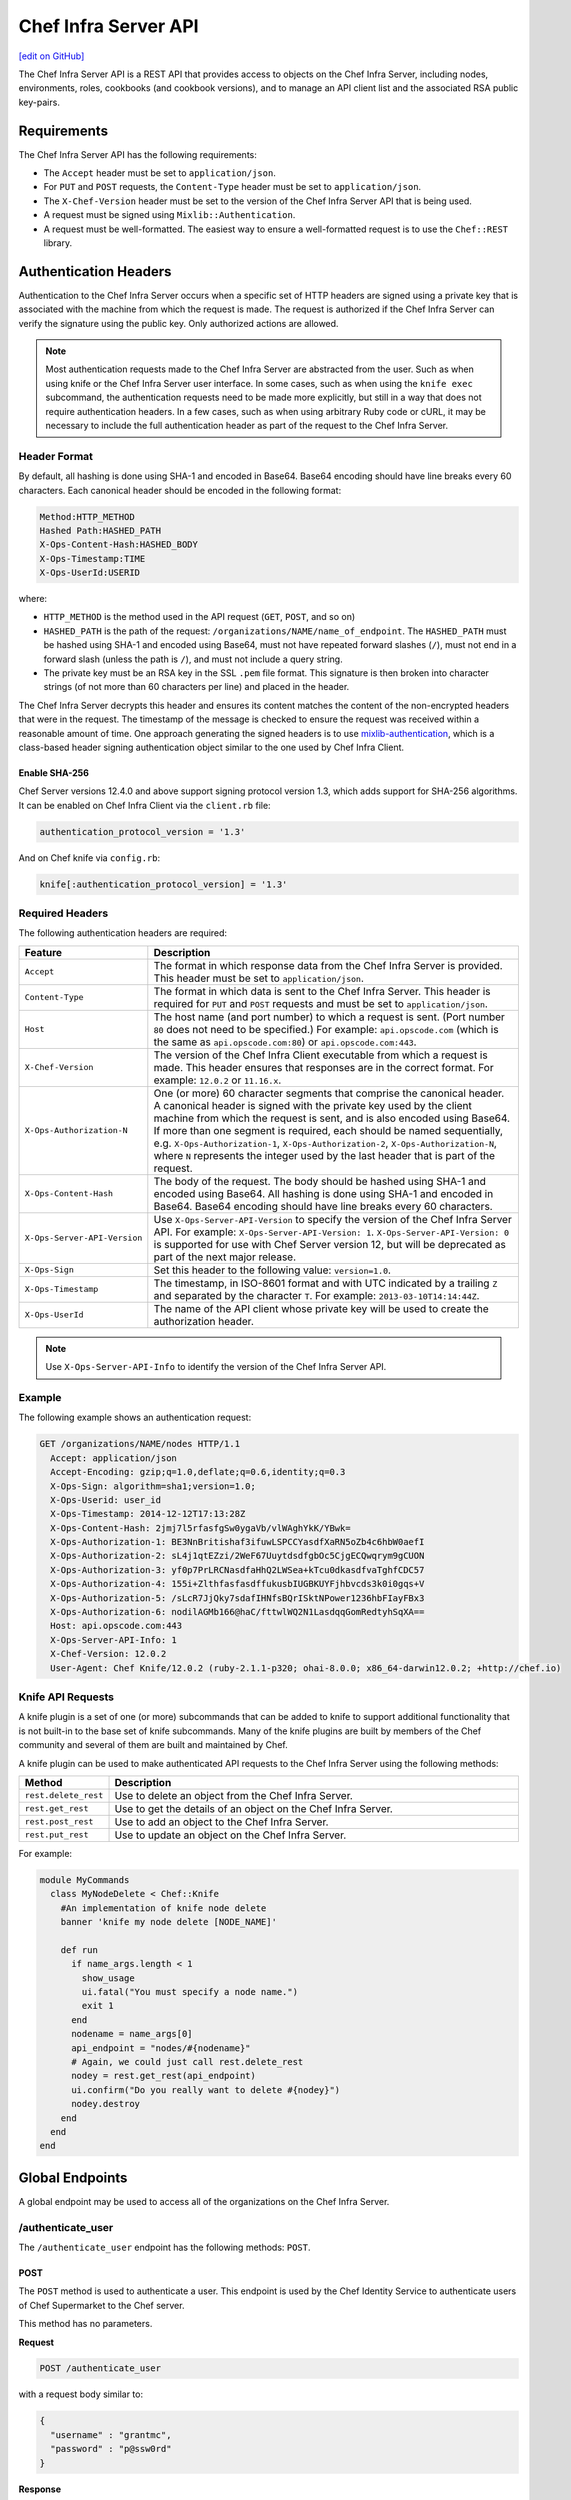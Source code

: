 =====================================================
Chef Infra Server API
=====================================================
`[edit on GitHub] <https://github.com/chef/chef-web-docs/blob/master/chef_master/source/api_chef_server.rst>`__

The Chef Infra Server API is a REST API that provides access to objects on the Chef Infra Server, including nodes, environments, roles, cookbooks (and cookbook versions), and to manage an API client list and the associated RSA public key-pairs.


Requirements
=====================================================
The Chef Infra Server API has the following requirements:

* The ``Accept`` header must be set to ``application/json``.
* For ``PUT`` and ``POST`` requests, the ``Content-Type`` header must be set to ``application/json``.
* The ``X-Chef-Version`` header must be set to the version of the Chef Infra Server API that is being used.
* A request must be signed using ``Mixlib::Authentication``.
* A request must be well-formatted. The easiest way to ensure a well-formatted request is to use the ``Chef::REST`` library.



Authentication Headers
=====================================================
Authentication to the Chef Infra Server occurs when a specific set of HTTP headers are signed using a private key that is associated with the machine from which the request is made. The request is authorized if the Chef Infra Server can verify the signature using the public key. Only authorized actions are allowed.

.. note:: Most authentication requests made to the Chef Infra Server are abstracted from the user. Such as when using knife or the Chef Infra Server user interface. In some cases, such as when using the ``knife exec`` subcommand, the authentication requests need to be made more explicitly, but still in a way that does not require authentication headers. In a few cases, such as when using arbitrary Ruby code or cURL, it may be necessary to include the full authentication header as part of the request to the Chef Infra Server.


Header Format
----------------------------------------------------
By default, all hashing is done using SHA-1 and encoded in Base64. Base64 encoding should have line breaks every 60 characters. Each canonical header should be encoded in the following format:

.. code-block:: none

   Method:HTTP_METHOD
   Hashed Path:HASHED_PATH
   X-Ops-Content-Hash:HASHED_BODY
   X-Ops-Timestamp:TIME
   X-Ops-UserId:USERID

where:

* ``HTTP_METHOD`` is the method used in the API request (``GET``, ``POST``, and so on)
* ``HASHED_PATH`` is the path of the request: ``/organizations/NAME/name_of_endpoint``. The ``HASHED_PATH`` must be hashed using SHA-1 and encoded using Base64, must not have repeated forward slashes (``/``), must not end in a forward slash (unless the path is ``/``), and must not include a query string.
* The private key must be an RSA key in the SSL ``.pem`` file format. This signature is then broken into character strings (of not more than 60 characters per line) and placed in the header.

The Chef Infra Server decrypts this header and ensures its content matches the content of the non-encrypted headers that were in the request. The timestamp of the message is checked to ensure the request was received within a reasonable amount of time. One approach generating the signed headers is to use `mixlib-authentication <https://github.com/chef/mixlib-authentication>`_, which is a class-based header signing authentication object similar to the one used by Chef Infra Client.

Enable SHA-256
+++++++++++++++++++++++++++++++++++++++++++++++++++++
Chef Server versions 12.4.0 and above support signing protocol version 1.3, which adds support for SHA-256 algorithms. It can be enabled on Chef Infra Client via the ``client.rb`` file:

.. code-block:: ruby

   authentication_protocol_version = '1.3'

And on Chef knife via ``config.rb``:

.. code-block:: ruby

   knife[:authentication_protocol_version] = '1.3'



Required Headers
-----------------------------------------------------
The following authentication headers are required:

.. list-table::
   :widths: 130 400
   :header-rows: 1

   * - Feature
     - Description
   * - ``Accept``
     
     - The format in which response data from the Chef Infra Server is provided. This header must be set to ``application/json``.

   * - ``Content-Type``

     - The format in which data is sent to the Chef Infra Server. This header is required for ``PUT`` and ``POST`` requests and must be set to ``application/json``.

   * - ``Host``
     
     - The host name (and port number) to which a request is sent. (Port number ``80`` does not need to be specified.) For example: ``api.opscode.com`` (which is the same as ``api.opscode.com:80``) or ``api.opscode.com:443``.

   * - ``X-Chef-Version``
     
     - The version of the Chef Infra Client executable from which a request is made. This header ensures that responses are in the correct format. For example: ``12.0.2`` or ``11.16.x``.

   * - ``X-Ops-Authorization-N``
     
     - One (or more) 60 character segments that comprise the canonical header. A canonical header is signed with the private key used by the client machine from which the request is sent, and is also encoded using Base64. If more than one segment is required, each should be named sequentially, e.g. ``X-Ops-Authorization-1``, ``X-Ops-Authorization-2``, ``X-Ops-Authorization-N``, where ``N`` represents the integer used by the last header that is part of the request.

   * - ``X-Ops-Content-Hash``
     
     - The body of the request. The body should be hashed using SHA-1 and encoded using Base64. All hashing is done using SHA-1 and encoded in Base64. Base64 encoding should have line breaks every 60 characters.

   * - ``X-Ops-Server-API-Version``

     - Use ``X-Ops-Server-API-Version`` to specify the version of the Chef Infra Server API. For example: ``X-Ops-Server-API-Version: 1``. ``X-Ops-Server-API-Version: 0`` is supported for use with Chef Server version 12, but will be deprecated as part of the next major release.

   * - ``X-Ops-Sign``
     
     - Set this header to the following value: ``version=1.0``.

   * - ``X-Ops-Timestamp``
     
     - The timestamp, in ISO-8601 format and with UTC indicated by a trailing ``Z`` and separated by the character ``T``. For example: ``2013-03-10T14:14:44Z``.

   * - ``X-Ops-UserId``
     
     - The name of the API client whose private key will be used to create the authorization header.

.. note:: Use ``X-Ops-Server-API-Info`` to identify the version of the Chef Infra Server API.

Example
----------------------------------------------------
The following example shows an authentication request:

.. code-block:: none

   GET /organizations/NAME/nodes HTTP/1.1
     Accept: application/json
     Accept-Encoding: gzip;q=1.0,deflate;q=0.6,identity;q=0.3
     X-Ops-Sign: algorithm=sha1;version=1.0;
     X-Ops-Userid: user_id
     X-Ops-Timestamp: 2014-12-12T17:13:28Z
     X-Ops-Content-Hash: 2jmj7l5rfasfgSw0ygaVb/vlWAghYkK/YBwk=
     X-Ops-Authorization-1: BE3NnBritishaf3ifuwLSPCCYasdfXaRN5oZb4c6hbW0aefI
     X-Ops-Authorization-2: sL4j1qtEZzi/2WeF67UuytdsdfgbOc5CjgECQwqrym9gCUON
     X-Ops-Authorization-3: yf0p7PrLRCNasdfaHhQ2LWSea+kTcu0dkasdfvaTghfCDC57
     X-Ops-Authorization-4: 155i+ZlthfasfasdffukusbIUGBKUYFjhbvcds3k0i0gqs+V
     X-Ops-Authorization-5: /sLcR7JjQky7sdafIHNfsBQrISktNPower1236hbFIayFBx3
     X-Ops-Authorization-6: nodilAGMb166@haC/fttwlWQ2N1LasdqqGomRedtyhSqXA==
     Host: api.opscode.com:443
     X-Ops-Server-API-Info: 1
     X-Chef-Version: 12.0.2
     User-Agent: Chef Knife/12.0.2 (ruby-2.1.1-p320; ohai-8.0.0; x86_64-darwin12.0.2; +http://chef.io)

Knife API Requests
-----------------------------------------------------
.. tag plugin_knife_summary

A knife plugin is a set of one (or more) subcommands that can be added to knife to support additional functionality that is not built-in to the base set of knife subcommands. Many of the knife plugins are built by members of the Chef community and several of them are built and maintained by Chef.

.. end_tag

.. tag plugin_knife_using_authenticated_requests

A knife plugin can be used to make authenticated API requests to the Chef Infra Server using the following methods:

.. list-table::
   :widths: 60 420
   :header-rows: 1

   * - Method
     - Description
   * - ``rest.delete_rest``
     - Use to delete an object from the Chef Infra Server.
   * - ``rest.get_rest``
     - Use to get the details of an object on the Chef Infra Server.
   * - ``rest.post_rest``
     - Use to add an object to the Chef Infra Server.
   * - ``rest.put_rest``
     - Use to update an object on the Chef Infra Server.

For example:

.. code-block:: ruby

   module MyCommands
     class MyNodeDelete < Chef::Knife
       #An implementation of knife node delete
       banner 'knife my node delete [NODE_NAME]'

       def run
         if name_args.length < 1
           show_usage
           ui.fatal("You must specify a node name.")
           exit 1
         end
         nodename = name_args[0]
         api_endpoint = "nodes/#{nodename}"
         # Again, we could just call rest.delete_rest
         nodey = rest.get_rest(api_endpoint)
         ui.confirm("Do you really want to delete #{nodey}")
         nodey.destroy
       end
     end
   end

.. end_tag

Global Endpoints
=====================================================
A global endpoint may be used to access all of the organizations on the Chef Infra Server.



/authenticate_user
-----------------------------------------------------
The ``/authenticate_user`` endpoint has the following methods: ``POST``.

POST
+++++++++++++++++++++++++++++++++++++++++++++++++++++
The ``POST`` method is used to authenticate a user. This endpoint is used by the Chef Identity Service to authenticate users of Chef Supermarket to the Chef server.

This method has no parameters.

**Request**

.. code-block:: none

   POST /authenticate_user

with a request body similar to:

.. code-block:: javascript

   {
     "username" : "grantmc",
     "password" : "p@ssw0rd"
   }

**Response**

This method has no response body.

**Response Codes**

.. list-table::
   :widths: 200 300
   :header-rows: 1

   * - Response Code
     - Description
   * - ``200``
     - OK. The request was successful.
   * - ``401``
     - Unauthorized. The user or client who made the request could not be authenticated. Verify the user/client name, password, and that the correct key was used to sign the request.

/license
-----------------------------------------------------
.. note:: This endpoint is used for information purposes only and to trigger a notification in the Chef management console about the number of licenses owned vs. the number of licenses that should be owned. No other action is taken and the functionality and behavior of the Chef Infra Server and any added component does not change.

The ``/license`` endpoint has the following methods: ``GET``.

GET
+++++++++++++++++++++++++++++++++++++++++++++++++++++
The ``GET`` method is used to get license information for the Chef Infra Server.

This method has no parameters.

**Request**

.. code-block:: none

   GET /license

This method has no request body.

**Response**

The response is similar to:

.. code-block:: javascript

   {
     "limit_exceeded": false,
     "node_license": 25,
     "node_count": 12,
     "upgrade_url": "http://www.chef.io/contact/on-premises-simple"
   }

When ``node_count`` is greater than ``node_license``, then ``limit_exceeded`` is ``true`` and the Chef management console will display a notification about this status. The way to resolve this is to visit the upgrade URL, add the appropriate number of licenses, and then update the configuration settings appropriately.

The chef-server.rb file contains settings that can be used to edit the number of nodes that are under license:

.. list-table::
   :widths: 200 300
   :header-rows: 1

   * - Setting
     - Description
   * - ``license['nodes']``
     - The number of licensed nodes. Default value: ``25``.
   * - ``license['upgrade_url']``
     - The URL to visit for more information about how to update the number of nodes licensed for an organization. Default value: ``"http://www.chef.io/contact/on-premises-simple"``.

**Response Codes**

.. list-table::
   :widths: 200 300
   :header-rows: 1

   * - Response Code
     - Description
   * - ``200``
     - OK. The request was successful.
   * - ``401``
     - Unauthorized. The user or client who made the request could not be authenticated. Verify the user/client name, and that the correct key was used to sign the request.
   * - ``403``
     - Forbidden. The user who made the request is not authorized to perform the action.

/organizations
-----------------------------------------------------
The Chef Infra Server may contain multiple organizations.

The ``/organizations`` endpoint has the following methods: ``GET`` and ``POST``.

.. warning:: This endpoint may only be accessed by the ``pivotal`` user, which is created as part of the installation process for the Chef Infra Server. (See the "Query for Users and Orgs" example below for an example of how to access this endpoint with the ``pivotal`` user.)

GET
+++++++++++++++++++++++++++++++++++++++++++++++++++++
The ``GET`` method is used to get a list of organizations on the Chef Infra Server.

**Request**

.. code-block:: none

   GET /organizations

**Response**

The response is similar to:

.. code-block:: none

   {
     "org_name1": https://url/for/org_name1",
     "org_name2": https://url/for/org_name2"
   }

**Response Codes**

.. list-table::
   :widths: 200 300
   :header-rows: 1

   * - Response Code
     - Description
   * - ``200``
     - OK. The request was successful.
   * - ``403``
     - Forbidden. The user who made the request is not authorized to perform the action.

POST
+++++++++++++++++++++++++++++++++++++++++++++++++++++
The ``POST`` method is used to create an organization on the Chef Infra Server.

This method has no parameters.

**Request**

.. code-block:: none

   POST /organizations

with a request body similar to:

.. code-block:: javascript

   {
     "name": "org_name1",
     "full_name": "Org_name1 Full Name"
   }

where:

* ``name`` must begin with a lower-case letter or digit, may only contain lower-case letters, digits, hyphens, and underscores, and must be between 1 and 255 characters. For example: ``chef``.
* ``full_name`` must begin with a non-white space character and must be between 1 and 1023 characters. For example: ``Chef Software, Inc.``.

.. note:: An organization isn't usable until a user that belongs to the ``admins`` group is associated with the organization.

**Response**

The response is similar to:

.. code-block:: javascript

   {
     "clientname": "org_name1-validator",
     "private_key": "-----BEGIN RSA PRIVATE KEY----- MIIEpQIBAAKCAQEAx2uyX ...",
     "uri": "https://url/for/org_name1"
   }

**Response Codes**

.. list-table::
   :widths: 200 300
   :header-rows: 1

   * - Response Code
     - Description
   * - ``201``
     - Created. The request was successful. The organization was created.
   * - ``400``
     - Bad request. The contents of the request are not formatted correctly.
   * - ``403``
     - Forbidden. The user who made the request is not authorized to perform the action.
   * - ``409``
     - Conflict. The organization already exists.

/organizations/NAME
-----------------------------------------------------
An organization is a single instance of a Chef Infra Server, including all of the nodes that are managed by that Chef Infra Server and each of the workstations that will run knife and access the Chef Infra Server using the Chef Infra Server API.

The ``/organizations/NAME`` endpoint has the following methods: ``DELETE``, ``GET``, and ``PUT``.

DELETE
+++++++++++++++++++++++++++++++++++++++++++++++++++++
The ``DELETE`` method is used to delete an organization.

This method has no parameters.

**Request**

.. code-block:: none

   DELETE /organizations/NAME

**Response**

The response is similar to:

.. code-block:: javascript

   {
     "name": "chef",
     "full_name": "Chef Software, Inc",
     "guid": "f980d1asdfda0331235s00ff36862"
   }

**Response Codes**

.. list-table::
   :widths: 200 300
   :header-rows: 1

   * - Response Code
     - Description
   * - ``200``
     - OK. The request was successful.
   * - ``403``
     - Forbidden. The user who made the request is not authorized to perform the action.

GET
+++++++++++++++++++++++++++++++++++++++++++++++++++++
The ``GET`` method is used to get the details for the named organization.

This method has no parameters.

**Request**

.. code-block:: none

   GET /organizations/NAME

**Response**

The response is similar to:

.. code-block:: none

   {
     "name": "chef",
     "full_name": "Chef Software, Inc",
     "guid": "f980d1asdfda0331235s00ff36862"
	    ...
   }

**Response Codes**

.. list-table::
   :widths: 200 300
   :header-rows: 1

   * - Response Code
     - Description
   * - ``200``
     - OK. The request was successful.
   * - ``403``
     - Forbidden. The user who made the request is not authorized to perform the action.

PUT
+++++++++++++++++++++++++++++++++++++++++++++++++++++
The ``PUT`` method is used to create an organization.

This method has no parameters.

**Request**

.. code-block:: none

   PUT /organizations/NAME

with a request body similar to:

.. code-block:: javascript

   {
     "name": "chef",
     "full_name": "Chef Software, Inc"
   }

**Response**

The response will return the JSON for the updated organization.

**Response Codes**

.. list-table::
   :widths: 200 300
   :header-rows: 1

   * - Response Code
     - Description
   * - ``200``
     - OK. The request was successful.
   * - ``400``
     - Bad request. The contents of the request are not formatted correctly.
   * - ``403``
     - Forbidden. The user who made the request is not authorized to perform the action.
   * - ``410``
     - Gone. Unable to update private key.

/_status
----------------------------------------------------
The ``/_status`` endpoint can be used to check the status of communications between the front and back end servers. This endpoint is located at ``/_status`` on the front end servers. Use of the ``/_status`` endpoint does not require adding authentication headers

GET
+++++++++++++++++++++++++++++++++++++++++++++++++++++
The ``GET`` method is used to get the details for the named organization.

**Request**

.. code-block:: none

   GET /_status

This method has no parameters.
This method has no request body.

**Response**

The response will return something like the following:

.. code-block:: javascript

   {
     "status": "pong",
     "upstreams":
       {
         "service_name": "pong",
         "service_name": "pong",
         ...
       }
     "keygen":
       {
         "keys": 10,
         ....
       }
    }

**Response Codes**

.. list-table::
   :widths: 200 300
   :header-rows: 1

   * - Response Code
     - Description
   * - ``200``
     - All communications are OK.
   * - ``500``
     - One (or more) services are down. For example:

       .. code-block:: javascript

          {
            "status":"fail",
            "upstreams":
              {
                "service_name": "fail",
                "service_name": "pong",
                ...
              }
          }

/users
-----------------------------------------------------
A user is an individual account that is created to allow access to the Chef Infra Server. For example:

* A hosted Chef Infra Server account
* The user that operates the workstation from which a Chef Infra Server will be managed

The ``/users`` endpoint has the following methods: ```GET`` and ``POST``.

.. warning:: This endpoint may only be accessed by the ``pivotal`` user, which is created as part of the installation process for the Chef Infra Server. (See the "Query for Users and Orgs" example below for an example of how to access this endpoint with the ``pivotal`` user.)

GET
+++++++++++++++++++++++++++++++++++++++++++++++++++++
The ``GET`` method is used to get a list of users on the Chef Infra Server.

This method has the following parameters:

.. list-table::
   :widths: 200 300
   :header-rows: 1

   * - Parameter
     - Description
   * - ``email=jane@chef.com``
     - Filter the users returned based on their email id.
   * - ``external_authentication_uid=jane@chef.com``
     - Filter the users returned based on their external login id.
   * - ``verbose=true``
     - Returns a user list with "email", "first_name", "last_name" fields.  If this flag is set the email and external_authentication_uid parameters are ignored and the response format is an array instead of a hash.

**Request**

.. code-block:: none

   GET /users

**Response**

The response is similar to:

.. code-block:: none

   {
     "user1": "https://url/for/user1",
     "user2": "https://url/for/user2"
   }

The verbose response is similar to:

.. code-block:: none

   {
     "janechef": { "email": "jane.chef@user.com", "first_name": "jane", "last_name": "chef_user" },
     "yaelsmith": { "email": "yeal.chef@user.com", "first_name": "yeal", "last_name": "smith" }
   }

**Response Codes**

.. list-table::
   :widths: 200 300
   :header-rows: 1

   * - Response Code
     - Description
   * - ``200``
     - OK. The request was successful.
   * - ``401``
     - Unauthorized. The user or client who made the request could not be authenticated. Verify the user/client name, and that the correct key was used to sign the request.
   * - ``403``
     - Forbidden. The user who made the request is not authorized to perform the action.
   * - ``404``
     - Not found. The requested object does not exist.

**Optional Filtering**

Filtering on ``/users`` can be done with the ``external_authentication_uid``. This is to support SAML authentication.

As an example, to retrieve users whos ``external_authentication_uid`` is ``jane@doe.com``, you would do the following:

.. code-block:: none

   GET /users?external_authentication_uid=jane%40doe.com

*New in Chef Server 12.7.*

POST
+++++++++++++++++++++++++++++++++++++++++++++++++++++
The ``POST`` method is used to create a user on the Chef Infra Server.

This method has no parameters.

**Request**

.. code-block:: none

   POST /users

with a request body similar to:

.. code-block:: javascript

   {
     "name": "robert-forster",
     "display_name": "robert",
     "email": "robert@noreply.com",
     "first_name": "robert",
     "last_name": "forster",
     "middle_name": "",
     "password": "yeahpass",
     "public_key": "-----BEGIN PUBLIC KEY-----\nMIIBIjANBgkqhkiG9w0BAQEFAAOCAQ8AMIIBCgKCAQEAoYyN0AIhUh7Fw1+gQtR+ \n0/HY3625IUlVheoUeUz3WnsTrUGSSS4fHvxUiCJlNni1sQvcJ0xC9Bw3iMz7YVFO\nWz5SeKmajqKEnNywN8/NByZhhlLdBxBX/UN04/7aHZMoZxrrjXGLcyjvXN3uxyCO\nyPY989pa68LJ9jXWyyfKjCYdztSFcRuwF7tWgqnlsc8pve/UaWamNOTXQnyrQ6Dp\ndn+1jiNbEJIdxiza7DJMH/9/i/mLIDEFCLRPQ3RqW4T8QrSbkyzPO/iwaHl9U196\n06Ajv1RNnfyHnBXIM+I5mxJRyJCyDFo/MACc5AgO6M0a7sJ/sdX+WccgcHEVbPAl\n1wIDAQAB \n-----END PUBLIC KEY-----\n\n"
   }


where:

* ``username`` must begin with a lower-case letter or digit, may only contain lower-case letters, digits, hyphens, and underscores. For example: ``chef``.
* ``display_name`` is required to be present.
* ``email`` is required to be present and have a valid value. The email validation doesn't allow for all unicode characters.
* ``username`` is required to be present and have a valid value. A valid username is a dot separated list of elements matching ``a-z0-9!#$%&'*+/=?^_`{|}~-``.
* Either ``external_authentication_uid`` or ``password`` are required to be present and have a value.
* During the POST, the ``public_key`` value will be broken out and resubmitted to the keys portion of the API in the latest Chef Infra Server versions.

**Response**

The response is similar to:

.. code-block:: javascript

   {
     "uri": "https://url/for/robert-forster",
     "private_key": "-----BEGIN RSA PRIVATE KEY-----..."
   }

**Response Codes**

.. list-table::
   :widths: 200 300
   :header-rows: 1

   * - Response Code
     - Description
   * - ``201``
     - OK. The user was created.
   * - ``400``
     - Bad request. The contents of the request are not formatted correctly.
   * - ``401``
     - Unauthorized. The user or client who made the request could not be authenticated. Verify the user/client name, and that the correct key was used to sign the request.
   * - ``403``
     - Forbidden. The user who made the request is not authorized to perform the action.
   * - ``409``
     - Conflict. The object already exists.
   * - ``413``
     - Request entity too large. A request may not be larger than 1000000 bytes.

/users/NAME
-----------------------------------------------------
The ``/users/USER_NAME`` endpoint has the following methods: ``DELETE``, ``GET``, and ``PUT``.

DELETE
+++++++++++++++++++++++++++++++++++++++++++++++++++++
The ``DELETE`` method is used to delete a user.

This method has no parameters.

**Request**

.. code-block:: none

   DELETE /users/USER_NAME

**Response**

The response is similar to:

.. code-block:: javascript

   {
   }

**Response Codes**

.. list-table::
   :widths: 200 300
   :header-rows: 1

   * - Response Code
     - Description
   * - ``200``
     - OK. The request was successful.
   * - ``401``
     - Unauthorized. The user or client who made the request could not be authenticated. Verify the user/client name, and that the correct key was used to sign the request.
   * - ``403``
     - Forbidden. The user who made the request is not authorized to perform the action.
   * - ``404``
     - Not found. The requested object does not exist.

GET
+++++++++++++++++++++++++++++++++++++++++++++++++++++
The ``GET`` method is used to return the details for a user.

This method has no parameters.

**Request**

.. code-block:: none

   GET /users/USER_NAME

**Response**

The response is similar to:

.. code-block:: javascript

   {
     "username": "robert-forster",
     "display_name": "robert",
     "email": "robert@noreply.com",
     "external_authentication_uid": "robert",
     "full_name": "Robert Forster",
     "first_name": "robert",
     "last_name": "forster",
     "middle_name": ""
     "recovery_authentication_enabled": false
   }

**Response Codes**

.. list-table::
   :widths: 200 300
   :header-rows: 1

   * - Response Code
     - Description
   * - ``200``
     - OK. The request was successful.
   * - ``401``
     - Unauthorized. The user or client who made the request could not be authenticated. Verify the user/client name, and that the correct key was used to sign the request.
   * - ``403``
     - Forbidden. The user who made the request is not authorized to perform the action.
   * - ``404``
     - Not found. The requested object does not exist.

PUT
+++++++++++++++++++++++++++++++++++++++++++++++++++++
The ``PUT`` method is used to update a specific user. If values are not specified for the ``PUT`` method, the Chef Infra Server will use the existing values rather than assign default values.

.. note:: ``PUT`` supports renames. If ``PUT /users/foo`` is requested with ``{ "name: "bar""}``, then it will rename ``foo`` to ``bar`` and all of the content previously associated with ``foo`` will be associated with ``bar``.

.. note:: As of 12.1.0, the ``"public_key"``, ``"private_key"``, and ``"create_key"`` parameters in PUT requests to clients/users will cause a 400 response.

This method has no parameters.

**Request**

.. code-block:: none

   PUT /users/NAME

with a request body similar to:

.. code-block:: none

   POST /users { "name": "Grant McLennan" }

**Response**

The response is similar to:

.. code-block:: javascript

   {
     "name": "Grant McLennan",
     "private_key": "-----BEGIN PRIVATE KEY-----\n
                   MIGfMA0GCSqGSIb3DQEBAQUAA4GNADCBiQKBgQCyVPW9YXa5PR0rgEW1updSxygB\n
                   wmVpDnHurgQ7/gbh+PmY49EZsfrZSbKgSKy+rxdsVoSoU+krYtHvYIwVfr2tk0FP\n
                   nhAWJaFH654KpuCNG6x6iMLtzGO1Ma/VzHnFqoOeSCKHXDhmHwJAjGDTPAgCJQiI\n
                   eau6cDNJRiJ7j0/xBwIDAQAB\n
                   -----END PRIVATE KEY-----"
     "admin": false
   }

If a new private key was generated, both the private and public keys are returned.

**Response Codes**

.. list-table::
   :widths: 200 300
   :header-rows: 1

   * - Response Code
     - Description
   * - ``200``
     - OK. The request was successful.
   * - ``201``
     - Created. The object was created. (This response code is only returned when the user is renamed.)
   * - ``401``
     - Unauthorized. The user or client who made the request could not be authenticated. Verify the user/client name, and that the correct key was used to sign the request.
   * - ``403``
     - Forbidden. The user who made the request is not authorized to perform the action.
   * - ``404``
     - Not found. The requested object does not exist.
   * - ``409``
     - Unauthorized. The user who made the request is not authorized to perform the action. (This response code is only returned when a user is renamed, but a user already exists with that name.)
   * - ``413``
     - Request entity too large. A request may not be larger than 1000000 bytes.

/users/USER/keys/
----------------------------------------------------
The ``/users/USER/keys`` endpoint has the following methods: ``GET`` and ``POST``.



GET
+++++++++++++++++++++++++++++++++++++++++++++++++++++
The ``GET`` method is used to retrieve all of the named user's key identifiers, associated URIs, and expiry states.

This method has no parameters.

**Request**

.. code-block:: none

   GET /users/USER/keys/

**Response**

The response is similar to:

.. code-block:: javascript

   [
     { "name" : "default",
                "uri" : "https://chef.example/users/USER/keys/default",
                "expired" : false },
     { "name" : "key1",
                "uri" : "https://chef.example/users/USER/keys/key1",
                "expired" : false}
   ]

**Response Codes**

.. list-table::
   :widths: 200 300
   :header-rows: 1

   * - Response Code
     - Description
   * - ``200``
     - OK. The request was successful.
   * - ``401``
     - Unauthorized. The user or client who made the request could not be authenticated. Verify the user/client name, and that the correct key was used to sign the request.
   * - ``403``
     - Forbidden. The user who made the request is not authorized to perform the action.
   * - ``404``
     - Not found. The requested object does not exist.



POST
+++++++++++++++++++++++++++++++++++++++++++++++++++++
The ``POST`` method is used to add a key for the specified user.

This method has no parameters.

**Request**

.. code-block:: none

   POST /users/USER/keys/

with a request body similar to:

.. code-block:: javascript

   {
     "name" : "key1",
     "public_key" : "-------- BEGIN PUBLIC KEY ----and a valid key here",
     "expiration_date" : "infinity"
   }

**Response**

The response is similar to:

.. code-block:: javascript

   {
     "uri" : "https://chef.example/users/user1/keys/key1"
   }

**Response Codes**

.. list-table::
   :widths: 200 300
   :header-rows: 1

   * - Response Code
     - Description
   * - ``201``
     - Created. The object was created.
   * - ``401``
     - Unauthorized. The user or client who made the request could not be authenticated. Verify the user/client name, and that the correct key was used to sign the request.
   * - ``403``
     - Forbidden. The user who made the request is not authorized to perform the action.
   * - ``404``
     - Not found. The requested object does not exist.



/users/USER/keys/KEY
----------------------------------------------------
The ``/users/USER/keys/KEY`` endpoint has the following methods: ``DELETE``, ``GET``, and ``PUT``.



DELETE
+++++++++++++++++++++++++++++++++++++++++++++++++++++
The ``DELETE`` method is used to delete the specified key for the specified user.

This method has no parameters.

**Request**

.. code-block:: none

   DELETE /users/USER/keys/KEY

**Response**

The response returns the information about the deleted key and is similar to:

.. code-block:: javascript

   {
     "name" : "default",
     "public_key" : "-------- BEGIN PUBLIC KEY --------- ...",
     "expiration_date" : "2020-12-31T00:00:00Z"
   }

**Response Codes**

.. list-table::
   :widths: 200 300
   :header-rows: 1

   * - Response Code
     - Description
   * - ``200``
     - OK. The request was successful.
   * - ``401``
     - Unauthorized. The user or client who made the request could not be authenticated. Verify the user/client name, and that the correct key was used to sign the request.
   * - ``403``
     - Forbidden. The user who made the request is not authorized to perform the action.
   * - ``404``
     - Not found. The requested object does not exist.



GET
+++++++++++++++++++++++++++++++++++++++++++++++++++++
The ``GET`` method is used to return details for a specific key for a specific user.

This method has no parameters.

**Request**

.. code-block:: none

   GET /users/USER/keys/KEY

**Response**

The response is similar to:

.. code-block:: javascript

   {
     "name" : "default",
     "public_key" : "-------- BEGIN PUBLIC KEY --------- ...",
     "expiration_date" : "2020-12-31T00:00:00Z"
   }

**Response Codes**

.. list-table::
   :widths: 200 300
   :header-rows: 1

   * - Response Code
     - Description
   * - ``200``
     - OK. The request was successful.
   * - ``401``
     - Unauthorized. The user or client who made the request could not be authenticated. Verify the user/client name, and that the correct key was used to sign the request.
   * - ``403``
     - Forbidden. The user who made the request is not authorized to perform the action.
   * - ``404``
     - Not found. The requested object does not exist.



PUT
+++++++++++++++++++++++++++++++++++++++++++++++++++++
The ``PUT`` method is used to update one or more properties for a specific key for a specific user.

This method has no parameters.

**Request**

.. code-block:: none

   PUT /users/USER/keys/KEY

with a request body similar to:

.. code-block:: javascript

   {
     "name" : "new_key_name",
     "public_key" : "-------- BEGIN PUBLIC KEY ----and a valid key here",
     "expiration_date" : "2020-12-31T00:00:00Z"
   }

**Response**

The response contains the updated inforamtion for the key, and is similar to:

.. code-block:: javascript

   {
     "name" : "new_key_name",
     "public_key" : "-------- BEGIN PUBLIC KEY --------- ...",
     "expiration_date" : "2020-12-31T00:00:00Z"
   }

**Response Codes**

.. list-table::
   :widths: 200 300
   :header-rows: 1

   * - Response Code
     - Description
   * - ``200``
     - OK. The request was successful.
   * - ``201``
     - Created. The object was created.
   * - ``401``
     - Unauthorized. The user or client who made the request could not be authenticated. Verify the user/client name, and that the correct key was used to sign the request.
   * - ``403``
     - Forbidden. The user who made the request is not authorized to perform the action.
   * - ``404``
     - Not found. The requested object does not exist.



Organization Endpoints
=====================================================
Each organization-specific authentication request must include ``/organizations/NAME`` as part of the name for the endpoint. For example, the full endpoint for getting a list of roles:

.. code-block:: none

   GET /organizations/NAME/roles

where ``ORG_NAME`` is the name of the organization.



/association_requests
-----------------------------------------------------
Users may be invited to join organizations via the web user interface in the Chef management console or via the ``POST`` endpoint in the Chef Infra Server API.

The ``/association_requests`` endpoint has the following methods: ``DELETE``, ``GET``, and ``POST``.

DELETE
+++++++++++++++++++++++++++++++++++++++++++++++++++++
The ``DELETE`` method is used to delete a pending invitation.

This method has no parameters.

**Request**

.. code-block:: none

   DELETE /organizations/NAME/association_requests/ID

This method has no request body.

**Response**

The response is similar to:

.. code-block:: javascript

   {

   }

**Response Codes**

.. list-table::
   :widths: 200 300
   :header-rows: 1

   * - Response Code
     - Description
   * - ``200``
     - OK. The request was successful.
   * - ``401``
     - Unauthorized. The user or client who made the request could not be authenticated. Verify the user/client name, and that the correct key was used to sign the request.
   * - ``403``
     - Forbidden. The user who made the request is not authorized to perform the action.
   * - ``404``
     - Not found. The requested object does not exist.

GET
+++++++++++++++++++++++++++++++++++++++++++++++++++++
The ``GET`` method is used to get a list of pending invitations.

This method has no parameters.

**Request**

.. code-block:: none

   GET /organizations/NAME/association_requests

**Response**

The response is similar to:

.. code-block:: javascript

   {

   }

**Response Codes**

.. list-table::
   :widths: 200 300
   :header-rows: 1

   * - Response Code
     - Description
   * - ``200``
     - OK. The request was successful.
   * - ``401``
     - Unauthorized. The user or client who made the request could not be authenticated. Verify the user/client name, and that the correct key was used to sign the request.
   * - ``403``
     - Forbidden. The user who made the request is not authorized to perform the action.
   * - ``404``
     - Not found. The requested object does not exist.

POST
+++++++++++++++++++++++++++++++++++++++++++++++++++++
The ``POST`` method is used to create an invitation.

This method has no parameters.

**Request**

.. code-block:: none

   POST /organizations/NAME/association_requests

**Response**

This method has no response body.

**Response Codes**

.. list-table::
   :widths: 200 300
   :header-rows: 1

   * - Response Code
     - Description
   * - ``200``
     - OK. The request was successful.
   * - ``400``
     - Bad request. The contents of the request are not formatted correctly.
   * - ``401``
     - Unauthorized. The user or client who made the request could not be authenticated. Verify the user/client name, and that the correct key was used to sign the request.
   * - ``403``
     - Forbidden. The user who made the request is not authorized to perform the action.
   * - ``404``
     -  Not found. The requested object does not exist.
   * - ``409``
     - Conflict. The object already exists.
   * - ``413``
     - Request entity too large. A request may not be larger than 1000000 bytes.



/clients/CLIENT/keys/
----------------------------------------------------
The ``/clients/CLIENT/keys`` endpoint has the following methods: ``GET`` and ``POST``.



GET
+++++++++++++++++++++++++++++++++++++++++++++++++++++
The ``GET`` method is used to retrieve all of the named client's key identifiers, associated URIs, and expiry states.

This method has no parameters.

**Request**

.. code-block:: none

   GET /organizations/NAME/clients/CLIENT/keys

**Response**

The response is similar to:

.. code-block:: javascript

   [
     { "name" : "default",
                "uri" : "https://chef.example/organizations/example/clients/client1/keys/default",
                "expired" : false },
     { "name" : "key1",
                "uri" : "https://chef.example/organizations/example/clients/client1/keys/key1",
                "expired" : true }
   ]

**Response Codes**

.. list-table::
   :widths: 200 300
   :header-rows: 1

   * - Response Code
     - Description
   * - ``200``
     - OK. The request was successful.
   * - ``401``
     - Unauthorized. The user or client who made the request could not be authenticated. Verify the user/client name, and that the correct key was used to sign the request.
   * - ``403``
     - Forbidden. The user who made the request is not authorized to perform the action.
   * - ``404``
     - Not found. The requested object does not exist.



POST
+++++++++++++++++++++++++++++++++++++++++++++++++++++
The ``POST`` method is used to add a key for the specified client.

This method has no parameters.

**Request**

.. code-block:: none

   POST /organizations/NAME/clients/CLIENT/keys

with a request body similar to:

.. code-block:: javascript

   {
     "name": "key1",
     "public_key": "-------- BEGIN PUBLIC KEY ----and a valid key here",
     "expiration_date": "infinity"
   }

**Response**

The response is similar to:

.. code-block:: javascript

   {
     "uri": "https://chef.example/organizations/example/clients/client1/keys/key1"
   }

**Response Codes**

.. list-table::
   :widths: 200 300
   :header-rows: 1

   * - Response Code
     - Description
   * - ``201``
     - Created. The object was created.
   * - ``401``
     - Unauthorized. The user or client who made the request could not be authenticated. Verify the user/client name, and that the correct key was used to sign the request.
   * - ``403``
     - Forbidden. The user who made the request is not authorized to perform the action.
   * - ``404``
     - Not found. The requested object does not exist.



/clients/CLIENT/keys/KEY
----------------------------------------------------
The ``/clients/CLIENT/keys/KEY`` endpoint has the following methods: ``DELETE``, ``GET``, and ``PUT``.



DELETE
+++++++++++++++++++++++++++++++++++++++++++++++++++++
The ``DELETE`` method is used to delete the specified key for the specified client.

This method has no parameters.

**Request**

.. code-block:: none

   DELETE /organizations/NAME/clients/CLIENT/keys/KEY

**Response**

The response returns the information about the deleted key and is similar to:

.. code-block:: javascript

   {
     "name" : "default",
     "public_key" : "-------- BEGIN PUBLIC KEY --------- ...",
     "expiration_date" : "2020-12-31T00:00:00Z"
   }

**Response Codes**

.. list-table::
   :widths: 200 300
   :header-rows: 1

   * - Response Code
     - Description
   * - ``200``
     - OK. The request was successful.
   * - ``401``
     - Unauthorized. The user or client who made the request could not be authenticated. Verify the user/client name, and that the correct key was used to sign the request.
   * - ``403``
     - Forbidden. The user who made the request is not authorized to perform the action.
   * - ``404``
     - Not found. The requested object does not exist.



GET
+++++++++++++++++++++++++++++++++++++++++++++++++++++
The ``GET`` method is used to return details for a specific key for a specific client.

This method has no parameters.

**Request**

.. code-block:: none

   GET /organizations/NAME/clients/CLIENT/keys/KEY

**Response**

The response is similar to:

.. code-block:: javascript

   {
     "name" : "default",
     "public_key" : "-------- BEGIN PUBLIC KEY --------- ...",
     "expiration_date" : "2020-12-31T00:00:00Z"
   }

**Response Codes**

.. list-table::
   :widths: 200 300
   :header-rows: 1

   * - Response Code
     - Description
   * - ``200``
     - OK. The request was successful.
   * - ``401``
     - Unauthorized. The user or client who made the request could not be authenticated. Verify the user/client name, and that the correct key was used to sign the request.
   * - ``403``
     - Forbidden. The user who made the request is not authorized to perform the action.
   * - ``404``
     - Not found. The requested object does not exist.



PUT
+++++++++++++++++++++++++++++++++++++++++++++++++++++
The ``PUT`` method is used to update one or more properties for a specific key for a specific client.

This method has no parameters.

**Request**

.. code-block:: none

   PUT /organizations/NAME/clients/CLIENT/keys/KEY

with a request body similar to:

.. code-block:: javascript

   {
     "name" : "new_key_name",
     "public_key" : "-------- BEGIN PUBLIC KEY ----and a valid key here",
     "expiration_date" : "2020-12-31T00:00:00Z"
   }

**Response**

The response contains the updated inforamtion for the key, and is similar to:

.. code-block:: javascript

   {
     "name" : "new_key_name",
     "public_key" : "-------- BEGIN PUBLIC KEY --------- ...",
     "expiration_date" : "2020-12-31T00:00:00Z"
   }

**Response Codes**

.. list-table::
   :widths: 200 300
   :header-rows: 1

   * - Response Code
     - Description
   * - ``200``
     - OK. The request was successful.
   * - ``201``
     - Created. The object was created.
   * - ``401``
     - Unauthorized. The user or client who made the request could not be authenticated. Verify the user/client name, and that the correct key was used to sign the request.
   * - ``403``
     - Forbidden. The user who made the request is not authorized to perform the action.
   * - ``404``
     - Not found. The requested object does not exist.



/clients
-----------------------------------------------------
Use the ``/clients`` endpoint to manage an API client list and their associated RSA public key-pairs. The ``/clients`` endpoint has the following methods: ``GET`` and ``POST``.

.. note:: The API client list should be managed using knife or the Chef Infra Server management console, as opposed to the Chef Infra Server API.

GET
+++++++++++++++++++++++++++++++++++++++++++++++++++++
The ``GET`` method is used to return the API client list on the Chef Infra Server, including nodes that have been registered with the Chef Infra Server, the chef-validator clients, and the chef-server-webui clients for the entire organization.

This method has no parameters.

**Request**

.. code-block:: none

   GET /organizations/NAME/clients

**Response**

The response is similar to:

.. code-block:: javascript

   {
     "org1-validator" : "https://chef.example/orgaizations/org1/clients/org1-validator",
     "client1" : "https://chef.example/orgaizations/org1/clients/client1"
   }

**Response Codes**

.. list-table::
   :widths: 200 300
   :header-rows: 1

   * - Response Code
     - Description
   * - ``200``
     - OK. The request was successful.
   * - ``401``
     - Unauthorized. The user or client who made the request could not be authenticated. Verify the user/client name, and that the correct key was used to sign the request.
   * - ``403``
     - Forbidden. The user who made the request is not authorized to perform the action.

POST
+++++++++++++++++++++++++++++++++++++++++++++++++++++
The ``POST`` method is used to create a new API client.

.. note:: As of 12.1.0, the ``"admin"`` parameter is no longer supported in client/user creation and support.  If used in the ``POST`` or ``PUT`` of a client or user, then it is ignored.

This method has no parameters.

**Request**

.. code-block:: none

   POST /organizations/NAME/clients

with a request body similar to:

.. code-block:: javascript

   {
     "name": "name_of_API_client",
     "create_key": true
   }

where ``name_of_API_client`` is the name of the API client to be created and ``admin`` indicates whether the API client will be run as an admin API client.

**Response**

The response is similar to:

.. code-block:: javascript

   {
     "uri": "https://chef.example/orgaizations/org1/clients/client1",
     "chef_key": {
       "name": "default",
       "public_key": "-----BEGIN PUBLIC KEY-----",
       "private_key": "-----BEGIN RSA PRIVATE KEY-----"
   }

Store the private key in a safe place. It will be required later (along with the client name) to access the Chef Infra Server when using the Chef Infra Server API.

**Response Codes**

.. list-table::
   :widths: 200 300
   :header-rows: 1

   * - Response Code
     - Description
   * - ``201``
     - Created. The object was created.
   * - ``400``
     - Bad request. The contents of the request are not formatted correctly.
   * - ``401``
     - Unauthorized. The user or client who made the request could not be authenticated. Verify the user/client name, and that the correct key was used to sign the request.
   * - ``403``
     - Forbidden. The user who made the request is not authorized to perform the action.
   * - ``409``
     - Conflict. The object already exists.
   * - ``413``
     - Request entity too large. A request may not be larger than 1000000 bytes.

/clients/NAME
-----------------------------------------------------
The ``/clients/NAME`` endpoint is used to manage a specific API client. This endpoint has the following methods: ``DELETE``, ``GET``, and ``PUT``.

DELETE
+++++++++++++++++++++++++++++++++++++++++++++++++++++
The ``DELETE`` method is used to remove a specific API client.

This method has no parameters.

**Request**

.. code-block:: none

   DELETE /organizations/NAME/clients/NAME

This method has no request body.

**Response**

The response is similar to:

.. code-block:: javascript

   {
     "name" : "client1",
     "validator" : "false"
   }

**Response Codes**

.. list-table::
   :widths: 200 300
   :header-rows: 1

   * - Response Code
     - Description
   * - ``200``
     - OK. The request was successful.
   * - ``401``
     - Unauthorized. The user or client who made the request could not be authenticated. Verify the user/client name, and that the correct key was used to sign the request.
   * - ``403``
     - Forbidden. The user who made the request is not authorized to perform the action.
   * - ``404``
     - Not found. The requested object does not exist.

GET
+++++++++++++++++++++++++++++++++++++++++++++++++++++
The ``GET`` method is used to return a specific API client.

This method has no parameters.

**Request**

.. code-block:: none

   GET /organizations/NAME/clients/NAME

**Response**

The response is similar to:

.. code-block:: javascript

   {
     "name" : "user1",
     "validator" : "false"
   }

**Response Codes**

.. list-table::
   :widths: 200 300
   :header-rows: 1

   * - Response Code
     - Description
   * - ``200``
     - OK. The request was successful.
   * - ``401``
     - Unauthorized. The user or client who made the request could not be authenticated. Verify the user/client name, and that the correct key was used to sign the request.
   * - ``403``
     - Forbidden. The user who made the request is not authorized to perform the action.
   * - ``404``
     - Not found. The requested object does not exist.

PUT
+++++++++++++++++++++++++++++++++++++++++++++++++++++
The ``PUT`` method is used to update a specific API client. If values are not specified for the ``PUT`` method, the Chef Infra Server will use the existing values rather than assign default values.

.. note:: ``PUT`` supports renames. If ``PUT /user/foo`` is requested with ``{ "name: "bar""}``, then it will rename ``foo`` to ``bar`` and all of the content previously associated with ``foo`` will be associated with ``bar``.

.. note:: As of 12.1.0, the ``"admin"`` parameter is no longer supported in client/user creation and support.  If used in the ``POST`` or ``PUT`` of a client or user, then it is ignored.

.. note:: As of 12.1.0, including ``"public_key"``, ``"private_key"``, or ``"create_key"`` in PUT requests to clients/users will cause a 400 response.

**Request**

.. code-block:: none

   PUT /organizations/NAME/clients/NAME

with a request body similar to:

.. code-block:: javascript

   {
     "name": "monkeypants",
   }

**Response**

The response is similar to:

.. code-block:: javascript

   {
     "uri" : "https://chef.example/orgaizations/org1/clients/client1"
   }

**Response Codes**

.. list-table::
   :widths: 200 300
   :header-rows: 1

   * - Response Code
     - Description
   * - ``200``
     - OK. The request was successful.
   * - ``201``
     - Created. The object was created. (This response code is only returned when the client is renamed.)
   * - ``401``
     - Unauthorized. The user or client who made the request could not be authenticated. Verify the user/client name, and that the correct key was used to sign the request.
   * - ``403``
     - Forbidden. The user who made the request is not authorized to perform the action.
   * - ``404``
     - Not found. The requested object does not exist.
   * - ``409``
     - Unauthorized. The user who made the request is not authorized to perform the action. (This response code is only returned when a client is renamed, but a client already exists with that name.)
   * - ``413``
     - Request entity too large. A request may not be larger than 1000000 bytes.

/containers
-----------------------------------------------------
The ``/containers`` endpoint has the following methods: ``GET``.

GET
+++++++++++++++++++++++++++++++++++++++++++++++++++++
The ``GET`` method is used to get a list of containers.

This method has no parameters.

**Request**

.. code-block:: none

   GET /organizations/NAME/containers

**Response**

The response is similar to:

.. code-block:: javascript

   {
     "clients": "https://url/for/containers/clients",
     "containers": "https://url/for/containers/containers",
     "cookbooks": "https://url/for/containers/cookbooks",
     "data": "https://url/for/containers/data",
     "environments": "https://url/for/containers/environments",
     "groups": "https://url/for/containers/groups",
     "nodes": "https://url/for/containers/nodes",
     "roles": "https://url/for/containers/roles",
     "sandboxes": "https://url/for/containers/sandboxes"
   }

**Response Codes**

.. list-table::
   :widths: 200 300
   :header-rows: 1

   * - Response Code
     - Description
   * - ``200``
     - OK. The request was successful.
   * - ``401``
     - Unauthorized. The user or client who made the request could not be authenticated. Verify the user/client name, and that the correct key was used to sign the request.
   * - ``403``
     - Forbidden. The user who made the request is not authorized to perform the action.
   * - ``404``
     - Not found. The requested object does not exist.

/cookbooks
-----------------------------------------------------
.. tag cookbooks_summary

A cookbook is the fundamental unit of configuration and policy distribution. A cookbook defines a scenario and contains everything that is required to support that scenario:

* Recipes that specify the resources to use and the order in which they are to be applied
* Attribute values
* File distributions
* Templates
* Extensions to Chef, such as custom resources and libraries

.. end_tag

When a cookbook is uploaded, only files that are new or updated will be included. This approach minimizes the amount of storage and time that is required during the modify-upload-test cycle. To keep track of which files have already been uploaded, Chef Infra Client uses a checksum and assigns a checksum to each file. These checksums are used in the cookbook version manifest, alongside the same records that store the file description (name, specificity, and so on), as well as the checksum and the URL from which the file's contents can be retrieved.

The ``/cookbooks`` endpoint has the following methods: ``GET``.

GET
+++++++++++++++++++++++++++++++++++++++++++++++++++++
The ``GET`` method is used to return a hash of all cookbooks and cookbook versions.

This method has the following parameters:

.. list-table::
   :widths: 200 300
   :header-rows: 1

   * - Parameter
     - Description
   * - ``num_versions=n``
     - The number of cookbook versions to include in the response, where ``n`` is the number of cookbook versions. For example: ``num_versions=3`` returns the three latest versions, in descending order (newest to oldest). Use ``num_versions=all`` to return all cookbook versions. If ``num_versions`` is not specified, a single cookbook version is returned. ``0`` is an invalid input (an empty array for the versions of each cookbook is returned).

**Request**

.. code-block:: none

   GET /organizations/NAME/cookbooks

**Response**

The response is similar to:

.. code-block:: javascript

   {
     "apache2": {
       "url": "https://localhost/cookbooks/apache2",
       "versions": [
         {"url": "https://localhost/cookbooks/apache2/5.1.0",
          "version": "5.1.0"},
         {"url": "https://localhost/cookbooks/apache2/4.2.0",
          "version": "4.2.0"}
       ]
     },
     "nginx": {
       "url": "https://localhost/cookbooks/nginx",
       "versions": [
         {"url": "https://localhost/cookbooks/nginx/1.0.0",
          "version": "1.0.0"},
         {"url": "https://localhost/cookbooks/nginx/0.3.0",
          "version": "0.3.0"}
       ]
     }
   }

**Response Codes**

.. list-table::
   :widths: 200 300
   :header-rows: 1

   * - Response Code
     - Description
   * - ``200``
     - OK. The request was successful.
   * - ``401``
     - Unauthorized. The user or client who made the request could not be authenticated. Verify the user/client name, and that the correct key was used to sign the request.
   * - ``403``
     - Forbidden. The user who made the request is not authorized to perform the action.

/cookbooks/_latest
-----------------------------------------------------
The ``/cookbooks/_latest`` endpoint has the following methods: ``GET``.

GET
+++++++++++++++++++++++++++++++++++++++++++++++++++++
The ``GET`` method is used to return a list of the most recent cookbook versions.

This method has no parameters.

**Request**

.. code-block:: none

   GET /organizations/NAME/cookbooks/_latest

**Response**

For example, if cookbooks ``foo`` and ``bar`` both exist on the Chef Infra Server and both with versions ``0.1.0`` and ``0.2.0``, the response is similar to:

.. code-block:: javascript

  {
    "foo": "https://localhost/cookbooks/foo/0.2.0",
    "bar": "https://localhost/cookbooks/bar/0.2.0"
  }

**Response Codes**

.. list-table::
   :widths: 200 300
   :header-rows: 1

   * - Response Code
     - Description
   * - ``200``
     - OK. The request was successful.
   * - ``401``
     - Unauthorized. The user or client who made the request could not be authenticated. Verify the user/client name, and that the correct key was used to sign the request.
   * - ``403``
     - Forbidden. The user who made the request is not authorized to perform the action.
   * - ``404``
     - Not found. The requested object does not exist.

/cookbooks/_recipes
-----------------------------------------------------
The ``/cookbooks/_recipes`` endpoint has the following methods: ``GET``.

GET
+++++++++++++++++++++++++++++++++++++++++++++++++++++
The ``GET`` method is used to return the names of all recipes in the most recent cookbook versions.

This method has no parameters.

**Request**

.. code-block:: none

   GET /organizations/NAME/cookbooks/_recipes

**Response**

The response is similar to:

.. code-block:: javascript

   {

   }

**Response Codes**

.. list-table::
   :widths: 200 300
   :header-rows: 1

   * - Response Code
     - Description
   * - ``200``
     - OK. The request was successful.
   * - ``401``
     - Unauthorized. The user or client who made the request could not be authenticated. Verify the user/client name, and that the correct key was used to sign the request.
   * - ``403``
     - Forbidden. The user who made the request is not authorized to perform the action.
   * - ``404``
     - Not found. The requested object does not exist.

/cookbooks/NAME
-----------------------------------------------------
The ``/cookbooks/NAME`` endpoint has the following methods: ``GET``.

GET
+++++++++++++++++++++++++++++++++++++++++++++++++++++
The ``GET`` method is used to return a hash that contains a key-value pair that corresponds to the specified cookbook, with a URL for the cookbook and for each version of the cookbook.

**Request**

.. code-block:: none

   GET /organizations/NAME/cookbooks/NAME

**Response**

The response is similar to:

.. code-block:: javascript

   {
     "apache2": {
       "url": "https://localhost/cookbooks/apache2",
       "versions": [
         {"url": "https://localhost/cookbooks/apache2/5.1.0",
          "version": "5.1.0"},
         {"url": "https://localhost/cookbooks/apache2/4.2.0",
          "version": "4.2.0"}
       ]
     }
   }

**Response Codes**

.. list-table::
   :widths: 200 300
   :header-rows: 1

   * - Response Code
     - Description
   * - ``200``
     - OK. The request was successful.
   * - ``401``
     - Unauthorized. The user or client who made the request could not be authenticated. Verify the user/client name, and that the correct key was used to sign the request.
   * - ``403``
     - Forbidden. The user who made the request is not authorized to perform the action.
   * - ``404``
     - Not found. The requested object does not exist.

/cookbooks/NAME/version
-----------------------------------------------------
.. tag cookbooks_version

A cookbook version represents a set of functionality that is different from the cookbook on which it is based. A version may exist for many reasons, such as ensuring the correct use of a third-party component, updating a bug fix, or adding an improvement. A cookbook version is defined using syntax and operators, may be associated with environments, cookbook metadata, and/or run-lists, and may be frozen (to prevent unwanted updates from being made).

A cookbook version is maintained just like a cookbook, with regard to source control, uploading it to the Chef Infra Server, and how Chef Infra Client applies that cookbook when configuring nodes.

.. end_tag

The ``/cookbooks/NAME/VERSION`` endpoint has the following methods: ``DELETE``, ``GET``, and ``PUT``.

DELETE
+++++++++++++++++++++++++++++++++++++++++++++++++++++
The ``DELETE`` method is used to delete a cookbook version.

This method has no parameters.

**Request**

.. code-block:: none

   DELETE /organizations/NAME/cookbooks/NAME/VERSION

**Response**

This method has no response body. Unused ``checksum`` values will be garbage collected.

**Response Codes**

.. list-table::
   :widths: 200 300
   :header-rows: 1

   * - Response Code
     - Description
   * - ``200``
     - OK. The request was successful.
   * - ``401``
     - Unauthorized. The user or client who made the request could not be authenticated. Verify the user/client name, and that the correct key was used to sign the request.
   * - ``403``
     - Forbidden. The user who made the request is not authorized to perform the action.
   * - ``404``
     - Not found. The requested object does not exist.

GET
+++++++++++++++++++++++++++++++++++++++++++++++++++++
The ``GET`` method is used to return a description of a cookbook, including its metadata and links to component files.

This method has no parameters.

**Request**

.. code-block:: none

   GET /organizations/NAME/cookbooks/NAME/VERSION

where ``VERSION`` can be ``_latest`` in order to float to head.

**Response**

The response is similar to:

.. code-block:: javascript

   {
     "cookbook_name": "getting-started",
     "files": [

     ],
     "chef_type": "cookbook_version",
     "definitions": [

     ],
     "libraries": [

     ],
     "attributes": [
       {
         "url": "https://domain.com/org_name/(...rest of URL)",
         "path": "attributes/default.rb",
         "specificity": "default",
         "name": "default.rb",
         "checksum": "fa0fc4abf3f6787fdsaasadfrc5c35de667c"
       }
     ],
     "recipes": [
       {
         "url": "https://domain.com/org_name/(...rest of URL)",
         "path": "recipes/default.rb",
         "specificity": "default",
         "name": "default.rb",
         "checksum": "7e79b1ace7728fdsadfsdaf857e60fc69"
       }
     ],
     "providers": [

     ],
     "resources": [

     ],
     "templates": [
       {
         "url": "https://domain.com/org_name/(...rest of URL)",
         "path": "templates/default/chef-getting-started.txt.erb",
         "specificity": "default",
         "name": "chef-getting-started.txt.erb",
         "checksum": "a29d6f2545sdffds1f140c3a78b1fe"
       }
     ],
     "root_files": [
       {
         "url": "https://domain.com/org_name/(...rest of URL)",
         "path": ".DS_Store",
         "specificity": "default",
         "name": ".DS_Store",
         "checksum": "c107b500aafd12asdffdsdf5c2a7d6"
       },
       {
         "url": "https://domain.com/org_name/(...rest of URL)",
         "path": "metadata.json",
         "specificity": "default",
         "name": "metadata.json",
         "checksum": "20f09570e54dasdf0f3ae01e6401c90f"
       },
       {
         "url": "https://domain.com/org_name/(...rest of URL)",
         "path": "metadata.rb",
         "specificity": "default",
         "name": "metadata.rb",
         "checksum": "71027aefasd487fdsa4cb6994b66ed"
       },
       {
         "url": "https://domain.com/org_name/(...rest of URL)",
         "path": "README.rdoc",
         "specificity": "default",
         "name": "README.rdoc",
         "checksum": "8b9275e56fee974easdfasdfbb729"
       }
     ],
     "name": "getting-started-0.4.0",
     "frozen?": false,
     "version": "0.4.0",
     "json_class": "Chef::CookbookVersion",
     "metadata": {
       "maintainer": "Maintainer",
       "attributes": { },
       "suggestions": { },
       "recipes": { "getting-started": "" },
       "dependencies": { },
       "platforms": { },
       "groupings": { },
       "recommendations": { },
       "name": "getting-started",
       "description": "description",
       "version": "0.4.0",
       "maintainer_email": "sysadmin@opscode.com",
       "long_description": "= DESCRIPTION:\n\nThis cookbook is used to do some things.\n\n",
       "providing": { "getting-started": ">= 0.0.0" },
       "replacing": { },
       "conflicting": { },
       "license": "Apache 2.0"
     }
   }

**Response Codes**

.. list-table::
   :widths: 200 300
   :header-rows: 1

   * - Response Code
     - Description
   * - ``200``
     - OK. The request was successful.
   * - ``401``
     - Unauthorized. The user or client who made the request could not be authenticated. Verify the user/client name, and that the correct key was used to sign the request.
   * - ``403``
     - Forbidden. The user who made the request is not authorized to perform the action.
   * - ``404``
     - Not found. The requested object does not exist.

PUT
+++++++++++++++++++++++++++++++++++++++++++++++++++++
The ``PUT`` method is used to create or update a cookbook version.

This method has no parameters.

**Request**

.. code-block:: none

   PUT /organizations/NAME/cookbooks/NAME/VERSION

with a request body similar to:

.. code-block:: javascript

   {
     "definitions": [
       {
         "name": "unicorn_config.rb",
         "checksum": "c92b659171552e896074caa58dada0c2",
         "path": "definitions/unicorn_config.rb",
         "specificity": "default"
       }
     ],
     "name": "unicorn-0.1.2",
     "attributes": [],
     "files": [],
     "json_class": "Chef::CookbookVersion",
     "providers": [],
     "metadata": {
       "dependencies": {"ruby": [], "rubygems": []},
       "name": "unicorn",
       "maintainer_email": "ops@opscode.com",
       "attributes": {},
       "license": "Apache 2.0",
       "suggestions": {},
       "platforms": {},
       "maintainer": "Opscode, Inc",
       "long_description": "= LICENSE AND AUTHOR:\n\nAuthor:: Adam Jacob...",
       "recommendations": {},
       "version": "0.1.2",
       "conflicting": {},
       "recipes": {"unicorn": "Installs unicorn rubygem"},
       "groupings": {},
       "replacing": {},
       "description": "Installs/Configures unicorn",
       "providing": {}
     },
     "libraries": [],
     "templates": [
       {
         "name": "unicorn.rb.erb",
         "checksum": "36a1cc1b225708db96d48026c3f624b2",
         "path": "templates/default/unicorn.rb.erb",
         "specificity": "default"
       }
     ],
     "resources": [],
     "cookbook_name": "unicorn",
     "version": "0.1.2",
     "recipes": [
       {
         "name": "default.rb",
         "checksum": "ba0dadcbca26710a521e0e3160cc5e20",
         "path": "recipes/default.rb",
         "specificity": "default"
       }
     ],
     "root_files": [
       {
         "name": "README.rdoc",
         "checksum": "d18c630c8a68ffa4852d13214d0525a6",
         "path": "README.rdoc",
         "specificity": "default"
       },
       {
         "name": "metadata.rb",
         "checksum": "967087a09f48f234028d3aa27a094882",
         "path": "metadata.rb",
         "specificity": "default"
       },
       {
         "name": "metadata.json",
         "checksum": "45b27c78955f6a738d2d42d88056c57c",
         "path": "metadata.json",
         "specificity": "default"
       }
     ],
     "chef_type": "cookbook_version"
   }

where the ``checksum`` values must have already been uploaded to the Chef Infra Server using the sandbox endpoint. Once a file with a particular checksum has been uploaded by the user, redundant uploads are not necessary. Unused ``checksum`` values will be garbage collected.

**Response**

This method has no response body.

**Response Codes**

.. list-table::
   :widths: 200 300
   :header-rows: 1

   * - Response Code
     - Description
   * - ``200``
     - OK. The request was successful.
   * - ``401``
     - Unauthorized. The user or client who made the request could not be authenticated. Verify the user/client name, and that the correct key was used to sign the request.
   * - ``403``
     - Forbidden. The user who made the request is not authorized to perform the action.
   * - ``413``
     - Request entity too large. A request may not be larger than 1000000 bytes.

/data
-----------------------------------------------------
.. tag data_bag

Data bags store global variables as JSON data. Data bags are indexed for searching and can be loaded by a cookbook or accessed during a search.

.. end_tag

The ``/data`` endpoint has the following methods: ``GET`` and ``POST``.

GET
+++++++++++++++++++++++++++++++++++++++++++++++++++++
The ``GET`` method is used to return a list of all data bags on the Chef Infra Server.

This method has no parameters.

**Request**

.. code-block:: none

   GET /organizations/NAME/data

**Response**

The response is similar to:

.. code-block:: javascript

   {
     "users": "https://localhost/data/users",
     "applications": "https://localhost/data/applications"
   }

shown as a list of key-value pairs, where (in the example above) ``users`` and ``applications`` are the names of data bags and ``https://localhost/data/foo`` is the path to the data bag.

**Response Codes**

.. list-table::
   :widths: 200 300
   :header-rows: 1

   * - Response Code
     - Description
   * - ``200``
     - OK. The request was successful.
   * - ``401``
     - Unauthorized. The user or client who made the request could not be authenticated. Verify the user/client name, and that the correct key was used to sign the request.
   * - ``403``
     - Forbidden. The user who made the request is not authorized to perform the action.

POST
+++++++++++++++++++++++++++++++++++++++++++++++++++++
The ``POST`` method is used to create a new data bag on the Chef Infra Server.

This method has no parameters.

**Request**

.. code-block:: none

   POST /organizations/NAME/data

with a request body that contains the key-value pair for the data bag and is similar to:

.. code-block:: javascript

   {
     "name": "users"
   }

where (in the example above) ``name`` is the key and "users" is the value.

**Response**

The response is similar to:

.. code-block:: javascript

   {
      "chef_type": "environment",
      "data_bag": "data123",
      "id": "12345"
   }

**Response Codes**

.. list-table::
   :widths: 200 300
   :header-rows: 1

   * - Response Code
     - Description
   * - ``201``
     - Created. The object was created.
   * - ``400``
     - Bad request. The contents of the request are not formatted correctly.
   * - ``401``
     - Unauthorized. The user or client who made the request could not be authenticated. Verify the user/client name, and that the correct key was used to sign the request.
   * - ``403``
     - Forbidden. The user who made the request is not authorized to perform the action.
   * - ``409``
     - Unauthorized. The user who made the request is not authorized to perform the action.
   * - ``413``
     - Request entity too large. A request may not be larger than 1000000 bytes.

/data/NAME
-----------------------------------------------------
The ``/data/NAME`` endpoint is used to view and update data for a specific data bag. This endpoint has the following methods: ``GET`` and ``POST``.

DELETE
+++++++++++++++++++++++++++++++++++++++++++++++++++++
The ``DELETE`` method is used to delete a data bag.

This method has no parameters.

**Request**

.. code-block:: none

   DELETE /organizations/NAME/data/NAME

This method has no request body.

**Response**

The response is similar to:

.. code-block:: javascript

   {
     "id": "adam",
     "real_name": "Adam Brent Jacob"
   }

where the key-value pairs represent the last state of the data bag item.

**Response Codes**

.. list-table::
   :widths: 200 300
   :header-rows: 1

   * - Response Code
     - Description
   * - ``200``
     - OK. The request was successful.
   * - ``401``
     - Unauthorized. The user or client who made the request could not be authenticated. Verify the user/client name, and that the correct key was used to sign the request.
   * - ``403``
     - Forbidden. The user who made the request is not authorized to perform the action.
   * - ``404``
     - Not found. The requested object does not exist.

GET
+++++++++++++++++++++++++++++++++++++++++++++++++++++
The ``GET`` method is used to return a hash of all entries in the specified data bag.

This method has no parameters.

**Request**

.. code-block:: none

   GET /organizations/NAME/data/NAME

**Response**

The response is similar to:

.. code-block:: javascript

   {
      "adam": "https://localhost/data/users/adam"
   }

**Response Codes**

.. list-table::
   :widths: 200 300
   :header-rows: 1

   * - Response Code
     - Description
   * - ``200``
     - OK. The request was successful.
   * - ``401``
     - Unauthorized. The user or client who made the request could not be authenticated. Verify the user/client name, and that the correct key was used to sign the request.
   * - ``403``
     - Forbidden. The user who made the request is not authorized to perform the action.
   * - ``404``
     - Not found. The requested object does not exist.

POST
+++++++++++++++++++++++++++++++++++++++++++++++++++++
The ``POST`` method is used to create a new data bag item.

This method has no parameters.

**Request**

.. code-block:: none

   POST /organizations/NAME/data/NAME

with a request body similar to:

.. code-block:: javascript

   {
     "id": "adam",
     "real_name": "Adam Jacob"
   }

where ``id`` is required.

**Response**

This method has no response body.

**Response Codes**

.. list-table::
   :widths: 200 300
   :header-rows: 1

   * - Response Code
     - Description
   * - ``200``
     - OK. The request was successful.
   * - ``400``
     - Bad request. The contents of the request are not formatted correctly.
   * - ``401``
     - Unauthorized. The user or client who made the request could not be authenticated. Verify the user/client name, and that the correct key was used to sign the request.
   * - ``403``
     - Forbidden. The user who made the request is not authorized to perform the action.
   * - ``404``
     -  Not found. The requested object does not exist.
   * - ``409``
     - Conflict. The object already exists.
   * - ``413``
     - Request entity too large. A request may not be larger than 1000000 bytes.

/data/NAME/ITEM
-----------------------------------------------------
.. tag data_bag_item

A data bag is a container of related data bag items, where each individual data bag item is a JSON file. knife can load a data bag item by specifying the name of the data bag to which the item belongs and then the filename of the data bag item. The only structural requirement of a data bag item is that it must have an ``id``:

.. code-block:: javascript

   {
     /* This is a supported comment style */
     // This style is also supported
     "id": "ITEM_NAME",
     "key": "value"
   }

where

* ``key`` and ``value`` are the ``key:value`` pair for each additional attribute within the data bag item
* ``/* ... */`` and ``// ...`` show two ways to add comments to the data bag item

.. end_tag

The ``/data/NAME/ITEM`` endpoint allows the key-value pairs within a data bag item to be viewed and managed. This endpoint has the following methods: ``DELETE``, ``GET``, and ``PUT``.

DELETE
+++++++++++++++++++++++++++++++++++++++++++++++++++++
The ``DELETE`` method is used to delete a key-value pair in a data bag item.

This method has no parameters.

**Request**

.. code-block:: none

   DELETE /organizations/NAME/data/NAME/ITEM

This method has no request body.

For example, run the following command:

.. code-block:: bash

   $ knife raw /data/dogs

which returns a list of data bags on the server:

.. code-block:: javascript

   {
     "pomeranian": "https://api.opscode.com/organizations/ORG_NAME/data/dogs/pomeranian",
     "shihtzu": "https://api.opscode.com/organizations/ORG_NAME/data/dogs/shihtzu",
     "tibetanspaniel": "https://api.opscode.com/organizations/ORG_NAME/data/dogs/tibetanspaniel"
   }

Run the following command:

.. code-block:: bash

   $ knife raw -m DELETE /data/dogs/shihtzu

**Response**

The response is similar to:

.. code-block:: javascript

   {
     "name": "data_bag_item_dogs_shihtzu",
     "json_class": "Chef::DataBagItem",
     "chef_type": "data_bag_item",
     "data_bag": "dogs",
     "raw_data": {
       "description": "small annoying dog that doesn't bark all that often",
       "id": "shihtzu"
     }
   }

Run the following command:

.. code-block:: bash

   $ knife raw /data/dogs

to view an updated list:

.. code-block:: javascript

   {
     "pomeranian": "https://api.opscode.com/organizations/ORG_NAME/data/dogs/pomeranian",
     "tibetanspaniel": "https://api.opscode.com/organizations/ORG_NAME/data/dogs/tibetanspaniel"
   }

**Response Codes**

.. list-table::
   :widths: 200 300
   :header-rows: 1

   * - Response Code
     - Description
   * - ``200``
     - OK. The request was successful.
   * - ``401``
     - Unauthorized. The user or client who made the request could not be authenticated. Verify the user/client name, and that the correct key was used to sign the request.
   * - ``403``
     - Forbidden. The user who made the request is not authorized to perform the action.
   * - ``404``
     - Not found. The requested object does not exist.

GET
+++++++++++++++++++++++++++++++++++++++++++++++++++++
The ``GET`` method is used to view all of the key-value pairs in a data bag item.

This method has no parameters.

**Request**

.. code-block:: none

   GET /organizations/NAME/data/NAME/ITEM

**Response**

The response is similar to:

.. code-block:: javascript

   {
     "real_name": "Adam Jacob",
     "id": "adam"
   }

**Response Codes**

.. list-table::
   :widths: 200 300
   :header-rows: 1

   * - Response Code
     - Description
   * - ``200``
     - OK. The request was successful.
   * - ``401``
     - Unauthorized. The user or client who made the request could not be authenticated. Verify the user/client name, and that the correct key was used to sign the request.
   * - ``403``
     - Forbidden. The user who made the request is not authorized to perform the action.
   * - ``404``
     - Not found. The requested object does not exist.

PUT
+++++++++++++++++++++++++++++++++++++++++++++++++++++
The ``PUT`` method is used to replace the contents of a data bag item with the contents of this request.

This method has no parameters.

**Request**

.. code-block:: none

   PUT /organizations/NAME/data/NAME/ITEM

with a request body similar to:

.. code-block:: javascript

   {
     "real_name": "Adam Brent Jacob",
     "id": "adam"
   }

where ``id`` is required.

**Response**

The response is similar to:

.. code-block:: javascript

   {
     "real_name": "Adam Brent Jacob",
     "id": "adam"
   }

**Response Codes**

.. list-table::
   :widths: 200 300
   :header-rows: 1

   * - Response Code
     - Description
   * - ``200``
     - OK. The request was successful.
   * - ``401``
     - Unauthorized. The user or client who made the request could not be authenticated. Verify the user/client name, and that the correct key was used to sign the request.
   * - ``403``
     - Forbidden. The user who made the request is not authorized to perform the action.
   * - ``404``
     - Not found. The requested object does not exist.
   * - ``413``
     - Request entity too large. A request may not be larger than 1000000 bytes.

/environments
-----------------------------------------------------
.. tag environment

An environment is a way to map an organization's real-life workflow to what can be configured and managed when using Chef Infra. This mapping is accomplished by setting attributes and pinning cookbooks at the environment level. With environments, you can change cookbook configurations depending on the system's designation. For example, by designating different staging and production environments, you can then define the correct URL of a database server for each environment. Environments also allow organizations to move new cookbook releases from staging to production with confidence by stepping releases through testing environments before entering production.

.. end_tag

The ``/environments`` endpoint has the following methods: ``GET`` and ``POST``.

GET
+++++++++++++++++++++++++++++++++++++++++++++++++++++
The ``GET`` method is used to return a data structure that contains a link to each available environment.

This method has no parameters.

**Request**

.. code-block:: none

   GET /organizations/NAME/environments

**Response**

The response is similar to:

.. code-block:: javascript

   {
     "_default": "https://api.opscode.com/organizations/org_name/environments/_default",
     "webserver": "https://api.opscode.com/organizations/org_name/environments/webserver"
   }

**Response Codes**

.. list-table::
   :widths: 200 300
   :header-rows: 1

   * - Response Code
     - Description
   * - ``200``
     - OK. The request was successful.
   * - ``401``
     - Unauthorized. The user or client who made the request could not be authenticated. Verify the user/client name, and that the correct key was used to sign the request.
   * - ``403``
     - Forbidden. The user who made the request is not authorized to perform the action.

POST
+++++++++++++++++++++++++++++++++++++++++++++++++++++
The ``POST`` method is used to create a new environment.

This method has no parameters.

**Request**

.. code-block:: none

   POST /organizations/NAME/environments

with a request body similar to:

.. code-block:: javascript

   {
     "name": "dev",
     "default_attributes": {},
     "json_class": "Chef::Environment",
     "description": "",
     "cookbook_versions": {},
     "chef_type": "environment"
   }

**Response**

The response is similar to:

.. code-block:: javascript

   { "uri": "https://localhost/environments/dev" }

**Response Codes**

.. list-table::
   :widths: 200 300
   :header-rows: 1

   * - Response Code
     - Description
   * - ``201``
     - Created. The object was created.
   * - ``400``
     - Bad request. The contents of the request are not formatted correctly.
   * - ``401``
     - Unauthorized. The user or client who made the request could not be authenticated. Verify the user/client name, and that the correct key was used to sign the request.
   * - ``403``
     - Forbidden. The user who made the request is not authorized to perform the action.
   * - ``409``
     - Conflict. The object already exists.
   * - ``413``
     - Request entity too large. A request may not be larger than 1000000 bytes.

/environments/_default
-----------------------------------------------------
The ``/environments/_default`` endpoint has the following methods: ``GET``.

GET
+++++++++++++++++++++++++++++++++++++++++++++++++++++
The ``GET`` method is used to get information about the ``_default`` environment on the Chef Infra Server.

This method has no parameters.

**Request**

.. code-block:: none

   GET /organizations/NAME/environments/_default

**Response**

The response is similar to:

.. code-block:: javascript

   {
     "name": "_default",
     "description": "The default Chef environment",
     "json_class": "Chef::Environment",
     "chef_type": "environment",
     "default_attributes": {

     },
     "override_attributes": {

     },
     "cookbook_versions": {

     }
   }

**Response Codes**

.. list-table::
   :widths: 200 300
   :header-rows: 1

   * - Response Code
     - Description
   * - ``200``
     - OK. The request was successful.
   * - ``401``
     - Unauthorized. The user or client who made the request could not be authenticated. Verify the user/client name, and that the correct key was used to sign the request.
   * - ``403``
     - Forbidden. The user who made the request is not authorized to perform the action.
   * - ``404``
     - Not found. The requested object does not exist.

/environments/NAME
-----------------------------------------------------
The ``/environments/NAME`` endpoint has the following methods: ``DELETE``, ``GET``, and ``PUT``.

DELETE
+++++++++++++++++++++++++++++++++++++++++++++++++++++
The ``DELETE`` method is used to delete an environment.

This method has no parameters.

**Request**

.. code-block:: none

   DELETE /organizations/NAME/environments/NAME

**Response**

The response will return the JSON for the environment that was deleted, similar to:

.. code-block:: javascript

   {
     "name":"backend",
     "description":"",
     "cookbook_versions":{},
     "json_class":"Chef::Environment",
     "chef_type":"environment",
     "default_attributes":{},
     "override_attributes":{}
   }

**Response Codes**

.. list-table::
   :widths: 200 300
   :header-rows: 1

   * - Response Code
     - Description
   * - ``200``
     - OK. The request was successful.
   * - ``401``
     - Unauthorized. The user or client who made the request could not be authenticated. Verify the user/client name, and that the correct key was used to sign the request.
   * - ``403``
     - Forbidden. The user who made the request is not authorized to perform the action.
   * - ``404``
     - Not found. The requested object does not exist.

GET
+++++++++++++++++++++++++++++++++++++++++++++++++++++
The ``GET`` method is used to return the details for an environment as JSON.

This method has no parameters.

**Request**

.. code-block:: none

   GET /organizations/NAME/environments/NAME

**Response**

The response is similar to:

.. code-block:: javascript

   {
     "name": "_default",
     "description": "The default Chef environment",
     "json_class": "Chef::Environment",
     "chef_type": "environment",
     "default_attributes": { }
     "override_attributes": { },
     "cookbook_versions": { },
   }

**Response Codes**

.. list-table::
   :widths: 200 300
   :header-rows: 1

   * - Response Code
     - Description
   * - ``200``
     - OK. The request was successful.
   * - ``401``
     - Unauthorized. The user or client who made the request could not be authenticated. Verify the user/client name, and that the correct key was used to sign the request.
   * - ``403``
     - Forbidden. The user who made the request is not authorized to perform the action.
   * - ``404``
     - Not found. The requested object does not exist.

PUT
+++++++++++++++++++++++++++++++++++++++++++++++++++++
The ``PUT`` method is used to update the details of an environment on the Chef Infra Server.

This method has no parameters.

**Request**

.. code-block:: none

   PUT /organizations/NAME/environments/NAME

with a request body that contains the updated JSON for the environment and is similar to:

.. code-block:: javascript

   {
     "name": "dev",
     "attributes": {},
     "json_class": "Chef::Environment",
     "description": "The Dev Environment",
     "cookbook_versions": {},
     "chef_type": "environment"
   }

**Response**

The response will return the updated environment.

**Response Codes**

.. list-table::
   :widths: 200 300
   :header-rows: 1

   * - Response Code
     - Description
   * - ``200``
     - OK. The request was successful.
   * - ``401``
     - Unauthorized. The user or client who made the request could not be authenticated. Verify the user/client name, and that the correct key was used to sign the request.
   * - ``403``
     - Forbidden. The user who made the request is not authorized to perform the action.
   * - ``404``
     - Not found. The requested object does not exist.
   * - ``413``
     - Request entity too large. A request may not be larger than 1000000 bytes.

/environments/NAME/cookbooks/NAME
-----------------------------------------------------
The ``/environments/NAME/cookbooks/NAME`` endpoint has the following methods: ``GET``.

GET
+++++++++++++++++++++++++++++++++++++++++++++++++++++
The ``GET`` method is used to return a hash of key-value pairs for the requested cookbook.

This method has the following parameters:

.. list-table::
   :widths: 200 300
   :header-rows: 1

   * - Parameter
     - Description
   * - ``num_versions=n``
     - The number of cookbook versions to include in the response, where ``n`` is the number of cookbook versions. For example: ``num_versions=3`` returns the three latest versions, in descending order (newest to oldest). Use ``num_versions=all`` to return all cookbook versions. If ``num_versions`` is not specified, a single cookbook version is returned. ``0`` is an invalid input (an empty array for the versions of each cookbook is returned).

**Request**

.. code-block:: none

   GET /organizations/NAME/environments/NAME/cookbooks/NAME

where the first instance of ``NAME`` is the name of the environment, and the second instance is the name of the cookbook.

**Response**

The response is similar to:

.. code-block:: none

   {
     "apache2": {
       "url": "https://localhost/cookbooks/apache2",
       "versions": [
         {"url": "https://localhost/cookbooks/apache2/5.1.0",
          "version": "5.1.0"},
         {"url": "https://localhost/cookbooks/apache2/4.2.0",
          "version": "4.2.0"}
       ]
     }
   }

**Response Codes**

.. list-table::
   :widths: 200 300
   :header-rows: 1

   * - Response Code
     - Description
   * - ``200``
     - OK. The request was successful.
   * - ``401``
     - Unauthorized. The user or client who made the request could not be authenticated. Verify the user/client name, and that the correct key was used to sign the request.
   * - ``403``
     - Forbidden. The user who made the request is not authorized to perform the action.
   * - ``404``
     - Not found. The requested object does not exist.

/environments/NAME/cookbook_versions
-----------------------------------------------------
The ``/environments/NAME/cookbook_versions`` endpoint has the following methods: ``POST``.

POST
+++++++++++++++++++++++++++++++++++++++++++++++++++++
The ``POST`` method is used to return a hash of the cookbooks and cookbook versions (including all dependencies) that are required by the ``run_list`` array. Version constraints may be specified using the ``@`` symbol after the cookbook name as a delimiter. Version constraints may also be present when the ``cookbook_versions`` attributes is specified for an environment or when dependencies are specified by a cookbook.

This method has no parameters.

**Request**

.. code-block:: none

   POST /organizations/NAME/environments/NAME/cookbook_versions

with a request body similar to:

.. code-block:: javascript

   {
     "run_list": [
       "zed@0.0.1",
       "bar",
       "mysql",
       "gem",
       "nginx@0.99.2",
       "cron",
       "foo"
     ]
   }

where ``@x.x.x`` represents a constraint for a cookbook version.

**Response**

The response will return a list of cookbooks that are required by the ``run_list`` array contained in the request. The cookbooks that are returned are often the latest versions of each cookbook. Depending on any constraints present in the request or on dependencies a cookbook may have for specific cookbook versions, a request may not always return the latest cookbook version for each cookbook.

The response is similar to:

.. code-block:: javascript

   {
     "cookbook_name": {
       "recipes": [
         {
           "name": "default.rb",
           "path": "recipes/default.rb",
           "checksum": "12345efg78912346abcddefg789",
           "specificity": "default",
           "url": "https://URL"
         },
         {
           "name": "recipe_name.rb",
           "path": "recipes/recipe_name.rb",
           "checksum": "12345efg78912346abcddefg789",
           "specificity": "default",
           "url": "https://URL"
         },
         {
           ...
         }
       ],
       "definitions": [

       ],
       "libraries": [

       ],
       "attributes": [

       ],
       "files": [

       ],
       "templates": [
         {
           "name": "template_name.erb",
           "path": "templates/default/template_name.erb",
           "checksum": "12345efg78912346abcddefg789",
           "specificity": "default",
           "url": "https://URL"
         },
         {
           ...
         }
       ],
       "resources": [

       ],
       "providers": [

       ],
       "root_files": [
         {
           "name": "metadata.rb",
           "path": "metadata.rb",
           "checksum": "12345efg78912346abcddefg789",
           "specificity": "default",
           "url": "https://URL"
         }
       ],
       "cookbook_name": "cookbook_name-1.0.2",
       "metadata": {
         "name": "cookbook_name",
         "description": "description",
         "long_description": "",
         "maintainer": "maintainer",
         "maintainer_email": "maintainer@email.com",
         "license": "license",
         "platforms": {
         },
         "dependencies": {
           "cookbook_name": ">= 0.0.0",
           "cookbook_name": ">= 1.2.3",
           ...
           "cookbook_name": ">= 0.1.0"
         },
         "recommendations": {
         },
         "suggestions": {
         },
         "conflicting": {
         },
         "providing": {
           "cookbook_name": ">= 0.0.0",
           "cookbook_name::recipe_name": ">= 0.0.0",
           "cookbook_name::recipe_name": ">= 1.2.3",
           "cookbook_name::recipe_name": ">= 0.1.0"
         },
         "replacing": {
         },
         "attributes": {
         },
         "groupings": {
         },
         "recipes": {
           "cookbook_name": "description",
           "cookbook_name::recipe_name": "",
           ...
           "cookbook_name::recipe_name": ""
         },
         "version": "0.0.0"
       },
       "version": "0.0.0",
       "name": "cookbook_name-1.0.2",
       "frozen?": false,
       "chef_type": "cookbook_version",
       "json_class": "Chef::CookbookVersion"
     },
     "cookbook_name": {
        "recipes": [
         {
           "name": "default.rb",
           "path": "recipes/default.rb",
           "checksum": "12345efg78912346abcddefg789",
           "specificity": "default",
           "url": "https://URL"
         },
       ],
       "definitions": [

       ],
       "libraries": [
         {
           "name": "library_file.rb",
           "path": "libraries/library_file.rb",
           "checksum": "12345efg78912346abcddefg789",
           "specificity": "default",
           "url": "https://URL"
         }
       ],
       "attributes": [
         {
           "name": "default.rb",
           "path": "attributes/default.rb",
           "checksum": "12345efg78912346abcddefg789",
           "specificity": "default",
           "url": "https://URL"
         }
       ],
       "files": [

       ],
       "templates": [

       ],
       "resources": [

       ],
       "providers": [

       ],
       "root_files": [
         {
           "name": ".gitignore",
           "path": ".gitignore",
           "checksum": "12345efg78912346abcddefg789",
           "specificity": "default",
           "url": "https://URL"
         },
         {
           "name": ".kitchen.yml",
           "path": ".kitchen.yml",
           "checksum": "12345efg78912346abcddefg789",
           "specificity": "default",
           "url": "https://URL"
         },
         {
           "name": "CHANGELOG.md",
           "path": "CHANGELOG.md",
           "checksum": "12345efg78912346abcddefg789",
           "specificity": "default",
           "url": "https://URL"
         },
         {
           "name": "CONTRIBUTING",
           "path": "CONTRIBUTING",
           "checksum": "12345efg78912346abcddefg789",
           "specificity": "default",
           "url": "https://URL"
         },
         {
           "name": "LICENSE",
           "path": "LICENSE",
           "checksum": "12345efg78912346abcddefg789",
           "specificity": "default",
           "url": "https://URL"
         },
         {
           "name": "metadata.json",
           "path": "metadata.json",
           "checksum": "12345efg78912346abcddefg789",
           "specificity": "default",
           "url": "https://URL"
         },
         {
           "name": "metadata.rb",
           "path": "metadata.rb",
           "checksum": "12345efg78912346abcddefg789",
           "specificity": "default",
           "url": "https://URL"
         },
         {
           "name": "README.md",
           "path": "README.md",
           "checksum": "12345efg78912346abcddefg789",
           "specificity": "default",
           "url": "https://URL"
         },
       ],
       "chef_type": "cookbook_version",
       "name": "cookbook_name-1.0.2",
       "cookbook_name": "cookbook_name",
       "version": "1.0.2",
       "metadata": {
         "name": "cookbook_name",
         "description": "description",
         "long_description": "",
         "maintainer": "maintainer",
         "maintainer_email": "maintainer@email.com",
         "license": "license",
         "platforms": {
         },
         "dependencies": {
         },
         "recommendations": {
         },
         "suggestions": {
         },
         "conflicting": {
         },
         "providing": {
         },
         "replacing": {
         },
         "attributes": {
         },
         "groupings": {
         },
         "recipes": {
         },
         "version": "1.0.2"
       },
       "frozen?": true,
       "json_class": "Chef::CookbookVersion"
     },
     "cookbook_name": {
      ...
     }
   }

**Response Codes**

.. list-table::
   :widths: 200 300
   :header-rows: 1

   * - Response Code
     - Description
   * - ``200``
     - OK. The request was successful.
   * - ``400``
     - Bad request. The contents of the request are not formatted correctly.
   * - ``401``
     - Unauthorized. The user or client who made the request could not be authenticated. Verify the user/client name, and that the correct key was used to sign the request.
   * - ``403``
     - Forbidden. The user who made the request is not authorized to perform the action.
   * - ``404``
     - Not found. The requested object does not exist.
   * - ``412``
     - Not allowed. A set of cookbooks and/or cookbook versions could not be found that met all of the requirements of the run-list. A cookbook in the run-list may not exist. A dependency may be present for a cookbook that does not exist. A constraint on a cookbook made by a run-list, environment, or cookbook version, may not match an available cookbook version.
   * - ``413``
     - Request entity too large. A request may not be larger than 1000000 bytes.

/environments/NAME/cookbooks
-----------------------------------------------------
The ``/environments/NAME/cookbooks`` endpoint has the following methods: ``GET``.

GET
+++++++++++++++++++++++++++++++++++++++++++++++++++++
The ``GET`` method is used to get a list of cookbooks and cookbook versions that are available to the specified environment.

This method has the following parameters:

.. list-table::
   :widths: 200 300
   :header-rows: 1

   * - Parameter
     - Description
   * - ``num_versions=n``
     - The number of cookbook versions to include in the response, where ``n`` is the number of cookbook versions. For example: ``num_versions=3`` returns the three latest versions, in descending order (newest to oldest). Use ``num_versions=all`` to return all cookbook versions. If ``num_versions`` is not specified, a single cookbook version is returned. ``0`` is an invalid input (an empty array for the versions of each cookbook is returned).

**Request**

.. code-block:: none

   GET /organizations/NAME/environments/NAME/cookbooks

**Response**

The response is similar to:

.. code-block:: javascript

   {
     "apache2": {
       "url": "https://localhost/cookbooks/apache2",
       "versions": [
         {"url": "https://localhost/cookbooks/apache2/5.1.0",
          "version": "5.1.0"},
         {"url": "https://localhost/cookbooks/apache2/4.2.0",
          "version": "4.2.0"}
       ]
     },
     "nginx": {
       "url": "https://localhost/cookbooks/nginx",
       "versions": [
         {"url": "https://localhost/cookbooks/nginx/1.0.0",
          "version": "1.0.0"},
         {"url": "https://localhost/cookbooks/nginx/0.3.0",
          "version": "0.3.0"}
       ]
     }
   }

**Response Codes**

.. list-table::
   :widths: 200 300
   :header-rows: 1

   * - Response Code
     - Description
   * - ``200``
     - OK. The request was successful.
   * - ``401``
     - Unauthorized. The user or client who made the request could not be authenticated. Verify the user/client name, and that the correct key was used to sign the request.
   * - ``403``
     - Forbidden. The user who made the request is not authorized to perform the action.
   * - ``404``
     - Not found. The requested object does not exist.

/environments/NAME/nodes
-----------------------------------------------------
The ``/environments/NAME/nodes`` endpoint has the following methods: ``GET``.

GET
+++++++++++++++++++++++++++++++++++++++++++++++++++++
The ``GET`` method is used to return a list of nodes in a given environment.

This method has no parameters.

**Request**

.. code-block:: none

   GET /organizations/NAME/environments/NAME/nodes

**Response**

The response is similar to:

.. code-block:: javascript

   {
     "blah": "https://api.opscode.com/org/org_name/nodes/_default",
     "boxer": "https://api.opscode.com/org/org_name/nodes/frontend",
     "blarrrrgh": "https://api.opscode.com/org/org_name/nodes/backend"
   }

**Response Codes**

.. list-table::
   :widths: 200 300
   :header-rows: 1

   * - Response Code
     - Description
   * - ``200``
     - OK. The request was successful.
   * - ``401``
     - Unauthorized. The user or client who made the request could not be authenticated. Verify the user/client name, and that the correct key was used to sign the request.
   * - ``403``
     - Forbidden. The user who made the request is not authorized to perform the action.
   * - ``404``
     - Not found. The requested object does not exist.

/environments/NAME/recipes
-----------------------------------------------------
The ``/environments/NAME/recipes`` endpoint has the following methods: ``GET``.

GET
+++++++++++++++++++++++++++++++++++++++++++++++++++++
The ``GET`` method is used to return a list of recipes available to a given environment.

This method has no parameters.

**Request**

.. code-block:: none

   GET /organizations/NAME/environments/NAME/recipes

where the first instance of ``NAME`` is the name of the environment, and the second instance is the name of the recipe.

**Response**

The response is similar to:

.. code-block:: none

   [
     "ant",
     "apache2",
     "apache2::mod_auth_openid",
     "apache2::mod_authnz_ldap",
     "apt",
     "aws",
     "capistrano",
     "chef",
     "chef::bootstrap_client",
     "chef-client::config",
     "chef-client",
     ...
   ]

The list of recipes will be the default recipes for a given cookbook. If an environment has multiple versions of a cookbook that matches its constraints, only the recipes from the latest version of that cookbook will be reported.

**Response Codes**

.. list-table::
   :widths: 200 300
   :header-rows: 1

   * - Response Code
     - Description
   * - ``200``
     - OK. The request was successful.
   * - ``401``
     - Unauthorized. The user or client who made the request could not be authenticated. Verify the user/client name, and that the correct key was used to sign the request.
   * - ``403``
     - Forbidden. The user who made the request is not authorized to perform the action.
   * - ``404``
     - Not found. The requested object does not exist.

/environments/NAME/roles/NAME
-----------------------------------------------------
The ``/environments/NAME/roles/NAME`` endpoint has the following methods: ``GET``.

GET
+++++++++++++++++++++++++++++++++++++++++++++++++++++
The ``GET`` method is used to return the ``run_list`` attribute of the role (when the name of the environment is ``_default``) or to return ``env_run_lists[environment_name]`` (for non-default environments).

.. note:: The behavior of this endpoint is identical to ``GET /roles/NAME/environments/NAME``; it is recommended (but not required) that ``GET /roles/NAME/environments/NAME`` be used instead of this endpoint.

This method has no parameters.

**Request**

.. code-block:: none

   GET /organizations/NAME/environments/NAME/roles/NAME

where the first instance of ``NAME`` is the name of the environment, and the second instance is the name of the role.

**Response**

The response is similar to:

.. code-block:: javascript

   {
     "run_list": [
       "recipe[recipe_name]",
       "role[role_name]",
       "recipe[recipe_name]",
       "role[role_name]",
       "recipe[recipe_name]",
       "role[role_name]"
     ]
   }

Chef Infra Client will pick up the ``_default`` run-list if ``env_run_list[environment_name]`` is null or nonexistent.

**Response Codes**

.. list-table::
   :widths: 200 300
   :header-rows: 1

   * - Response Code
     - Description
   * - ``200``
     - OK. The request was successful.
   * - ``401``
     - Unauthorized. The user or client who made the request could not be authenticated. Verify the user/client name, and that the correct key was used to sign the request.
   * - ``403``
     - Forbidden. The user who made the request is not authorized to perform the action.
   * - ``404``
     - Not found. The requested object does not exist.

/groups
-----------------------------------------------------
The ``/groups`` endpoint has the following methods: ``GET`` and ``POST``.

GET
+++++++++++++++++++++++++++++++++++++++++++++++++++++
The ``GET`` method is used to get a list of groups on the Chef Infra Server for a single organization.

This method has no parameters.

**Request**

.. code-block:: none

   GET /organizations/NAME/groups

**Response**

The response is similar to:

.. code-block:: javascript

   {
     "33a5c28a8efe11e195005fsaes25400298d3f": "https://url/for/group1",
     "admins": "https://url/for/groups/admins",
     "billing-admins": "https://url/for/billing-admins",
     "clients": "https://url/for/clients",
     "developers": "https://url/for/developers",
     "users": "https://url/for/groups/users"
   }

**Response Codes**

.. list-table::
   :widths: 200 300
   :header-rows: 1

   * - Response Code
     - Description
   * - ``200``
     - OK. The request was successful.
   * - ``401``
     - Unauthorized. The user or client who made the request could not be authenticated. Verify the user/client name, and that the correct key was used to sign the request.
   * - ``403``
     - Forbidden. The user who made the request is not authorized to perform the action.
   * - ``404``
     - Not found. The requested object does not exist.

/groups/GROUP_NAME
-----------------------------------------------------
The ``/groups/GROUP_NAME`` endpoint has the following methods: ``GET`` and ``POST``.

GET
+++++++++++++++++++++++++++++++++++++++++++++++++++++
The ``GET`` method is used to get a list of users that belong to a group.

This method has no parameters.

**Request**

.. code-block:: none

   GET /organizations/NAME/groups/GROUP_NAME

**Response**

The response is similar to:

.. code-block:: javascript

   {
     "actors": [
       "pivotal",
       "grantmc"
     ],
     "users": [
     "pivotal",
       "grantmc"
     ],
     "clients": [

     ],
     "groups": [

     ],
     "orgname": "inbetweens",
     "name": "admins",
     "groupname": "admins"
   }

**Response Codes**

.. list-table::
   :widths: 200 300
   :header-rows: 1

   * - Response Code
     - Description
   * - ``200``
     - OK. The request was successful.
   * - ``401``
     - Unauthorized. The user or client who made the request could not be authenticated. Verify the user/client name, and that the correct key was used to sign the request.
   * - ``403``
     - Forbidden. The user who made the request is not authorized to perform the action.
   * - ``404``
     - Not found. The requested object does not exist.

/nodes
-----------------------------------------------------
.. tag node

A node is any device---physical, virtual, cloud, network device, etc.---that is under management by Chef Infra.

.. end_tag

The ``/nodes`` endpoint has the following methods: ``GET`` and ``POST``.

GET
+++++++++++++++++++++++++++++++++++++++++++++++++++++
The ``GET`` method is used to return a hash of URIs for nodes on the Chef Infra Server.

This method has no parameters.

**Request**

.. code-block:: none

   GET /organizations/NAME/nodes

**Response**

The response is similar to:

.. code-block:: javascript

   {
     "latte": "https://localhost/nodes/latte"
   }

**Response Codes**

.. list-table::
   :widths: 200 300
   :header-rows: 1

   * - Response Code
     - Description
   * - ``200``
     - OK. The request was successful.
   * - ``401``
     - Unauthorized. The user or client who made the request could not be authenticated. Verify the user/client name, and that the correct key was used to sign the request.
   * - ``403``
     - Forbidden. The user who made the request is not authorized to perform the action.

POST
+++++++++++++++++++++++++++++++++++++++++++++++++++++
The ``POST`` method is used to create a new node.

This method has no parameters.

**Request**

.. code-block:: none

   POST /organizations/NAME/nodes

with a request body similar to:

.. code-block:: javascript

   {
     "name": "latte",
     "chef_type": "node",
     "json_class": "Chef::Node",
     "attributes": {
       "hardware_type": "laptop"
     },
     "overrides": {},
     "defaults": {},
     "run_list": [ "recipe[unicorn]" ]
   }

where ``name`` is the name of the node. Other attributes are optional. The order of the ``run_list`` attribute matters.

**Response**

The response is similar to:

.. code-block:: javascript

   { "uri": "https://localhost/nodes/latte" }

**Response Codes**

.. list-table::
   :widths: 200 300
   :header-rows: 1

   * - Response Code
     - Description
   * - ``201``
     - Created. The object was created.
   * - ``400``
     - Bad request. The contents of the request are not formatted correctly.
   * - ``401``
     - Unauthorized. The user or client who made the request could not be authenticated. Verify the user/client name, and that the correct key was used to sign the request.
   * - ``403``
     - Forbidden. The user who made the request is not authorized to perform the action.
   * - ``409``
     - Conflict. The object already exists.
   * - ``413``
     - Request entity too large. A request may not be larger than 1000000 bytes.

/nodes/NAME
-----------------------------------------------------
The ``/nodes/NAME`` endpoint has the following methods: ``DELETE``, ``GET``, and ``PUT``.

DELETE
+++++++++++++++++++++++++++++++++++++++++++++++++++++
The ``DELETE`` method is used to delete a node.

This method has no parameters.

**Request**

.. code-block:: none

   DELETE /organizations/NAME/nodes/NAME

**Response**

The response will return the last known state of the node, similar to:

.. code-block:: javascript

   {
     "overrides": {},
     "name": "latte",
     "chef_type": "node",
     "json_class": "Chef::Node",
     "attributes": {
       "hardware_type": "laptop"
     },
     "run_list": [
       "recipe[apache2]"
     ],
     "defaults": {}
   }

**Response Codes**

.. list-table::
   :widths: 200 300
   :header-rows: 1

   * - Response Code
     - Description
   * - ``200``
     - OK. The request was successful.
   * - ``401``
     - Unauthorized. The user or client who made the request could not be authenticated. Verify the user/client name, and that the correct key was used to sign the request.
   * - ``403``
     - Forbidden. The user who made the request is not authorized to perform the action.
   * - ``404``
     - Not found. The requested object does not exist.

GET
+++++++++++++++++++++++++++++++++++++++++++++++++++++
The ``GET`` method is used to return the details of a node as JSON.

This method has no parameters.

**Request**

.. code-block:: none

   GET /organizations/NAME/nodes/NAME

**Response**

The response is similar to:

.. code-block:: javascript

   {
     "name": "node_name",
     "chef_environment": "_default",
     "run_list": [
       "recipe[recipe_name]"
     ]
     "json_class": "Chef::Node",
     "chef_type": "node",
     "automatic": { ... },
     "normal": { "tags": [ ] },
     "default": { },
     "override": { }
   }

**Response Codes**

.. list-table::
   :widths: 200 300
   :header-rows: 1

   * - Response Code
     - Description
   * - ``200``
     - OK. The request was successful.
   * - ``401``
     - Unauthorized. The user or client who made the request could not be authenticated. Verify the user/client name, and that the correct key was used to sign the request.
   * - ``403``
     - Forbidden. The user who made the request is not authorized to perform the action.
   * - ``404``
     - Not found. The requested object does not exist.

PUT
+++++++++++++++++++++++++++++++++++++++++++++++++++++
The ``PUT`` method is used to update a node.

This method has no parameters.

**Request**

.. code-block:: none

   PUT /organizations/NAME/nodes/NAME

with a request body similar to:

.. code-block:: javascript

   {
     "overrides": {},
     "name": "latte",
     "chef_type": "node",
     "json_class": "Chef::Node",
     "attributes": {
       "hardware_type": "laptop"
     },
     "run_list": [
       'recipe[cookbook_name::recipe_name],
       role[role_name]'
     ],
     "defaults": {}
   }

**Response**

The response will return the updated node.

**Response Codes**

.. list-table::
   :widths: 200 300
   :header-rows: 1

   * - Response Code
     - Description
   * - ``200``
     - OK. The request was successful.
   * - ``401``
     - Unauthorized. The user or client who made the request could not be authenticated. Verify the user/client name, and that the correct key was used to sign the request.
   * - ``403``
     - Forbidden. The user who made the request is not authorized to perform the action.
   * - ``404``
     - Not found. The requested object does not exist.
   * - ``413``
     - Request entity too large. A request may not be larger than 1000000 bytes.

/policies
----------------------------------------------------
The ``/policies`` endpoint has the following methods: ``GET``.



GET
+++++++++++++++++++++++++++++++++++++++++++++++++++++
The ``GET`` method is used to get a list of policies (including policy revisions) from the Chef Infra Server.

This method has no parameters.

**Request**

.. code-block:: none

   GET /organizations/NAME/policies

**Response**

The response groups policies by name and revision and is similar to:

.. code-block:: javascript

   {
     "aar": {
       "uri": "https://chef.example/organizations/org1/policies/aar",
       "revisions": {
         "37f9b658cdd1d9319bac8920581723efcc2014304b5f3827ee0779e10ffbdcc9": {
         },
         "95040c199302c85c9ccf1bcc6746968b820b1fa25d92477ea2ec5386cd58b9c5": {
         },
         "d81e80ae9bb9778e8c4b7652d29b11d2111e763a840d0cadb34b46a8b2ca4347": {
         }
       }
     },
     "jenkins": {
       "uri": "https://chef.example/organizations/org1/policies/jenkins",
       "revisions": {
         "613f803bdd035d574df7fa6da525b38df45a74ca82b38b79655efed8a189e073": {
         },
         "6fe753184c8946052d3231bb4212116df28d89a3a5f7ae52832ad408419dd5eb": {
         },
         "cc1a0801e75df1d1ea5b0d2c71ba7d31c539423b81478f65e6388b9ee415ad87": {
         }
       }
     }
   }

**Response Codes**

.. list-table::
   :widths: 200 300
   :header-rows: 1

   * - Response Code
     - Description
   * - ``200``
     - OK. The request was successful.
   * - ``403``
     - Forbidden. The user who made the request is not authorized to perform the action.



/policy_groups
----------------------------------------------------
The ``/policy_groups`` endpoint has the following methods: ``GET``.



Each node has a 1:many relationship with policy settings stored on the Chef Infra Server. This relationship is based on the policy group to which the node is associated, and then the policy settings assigned to that group:

* A policy is typically named after the functional role ahost performs, such as "application server", "chat server", "load balancer", and so on
* A policy group defines a set of hosts in a deployed units, typically mapped to organizational requirements such as "dev", "test", "staging", and "production", but can also be mapped to more detailed requirements as needed



/principals/NAME
-----------------------------------------------------
The ``/principals/NAME`` endpoint has the following methods: ``GET``.

GET
+++++++++++++++++++++++++++++++++++++++++++++++++++++
The ``GET`` method is used to get a list of public keys for clients and users in order to ensure that enough information is present for authorized requests.

This method has no parameters.

**Request**

.. code-block:: none

   GET /organizations/NAME/principals/NAME

**Response**

For a user, the response is similar to:

.. code-block:: javascript

   {
     "name": "normal_user",
     "type": "user",
     "public_key": "-----BEGIN PUBLIC KEY-----\n
                   MIGfMA0GCSqGSIb3DQEBAQUAA4GNADCBiQKBgQCyVPW9YXa5PR0rgEW1updSxygB\n
                   wmVpDnHurgQ7/gbh+PmY49EZsfrZSbKgSKy+rxdsVoSoU+krYtHvYIwVfr2tk0FP\n
                   nhAWJaFH654KpuCNG6x6iMLtzGO1Ma/VzHnFqoOeSCKHXDhmHwJAjGDTPAgCJQiI\n
                   eau6cDNJRiJ7j0/xBwIDAQAB\n
                   -----END PUBLIC KEY-----"
   }

and for a client, similar to:

.. code-block:: javascript

   {
     "name": "client_node",
     "type": "client",
     "public_key": "-----BEGIN PUBLIC KEY-----\n
                   MIEfGVG0GCSqGSIb3DQEBAQUAA4RRFEDCVgftg67j8dgsdfges0rgEW1updSxygB\n
                   wmVpDnHuqwe7/gbh+PmY49EZsfrZSbKgSKy+rxKJHREGJ5tgCtHvYIwVfr2tk0FP\n
                   nhAWJaFH654KpuCNG6x6iMLt5FGH1Ma/VzHnFqoOeSCKHDhmHwJAjGDTPAgCJQiI\n
                   elk8UFCN45Jj0/xBwIDAQAB\n
                   -----END PUBLIC KEY-----"
   }

**Response Codes**

.. list-table::
   :widths: 200 300
   :header-rows: 1

   * - Response Code
     - Description
   * - ``200``
     - OK. The request was successful.
   * - ``404``
     - Not found. The requested object does not exist.

/roles
-----------------------------------------------------
.. tag role

A role is a way to define certain patterns and processes that exist across nodes in an organization as belonging to a single job function. Each role consists of zero (or more) attributes and a run-list. Each node can have zero (or more) roles assigned to it. When a role is run against a node, the configuration details of that node are compared against the attributes of the role, and then the contents of that role's run-list are applied to the node's configuration details. When a Chef Infra Client runs, it merges its own attributes and run-lists with those contained within each assigned role.

.. end_tag

The ``/roles`` endpoint has the following methods: ``GET`` and ``POST``.

GET
+++++++++++++++++++++++++++++++++++++++++++++++++++++
The ``GET`` method is used to get a list of roles along with their associated URIs.

This method has no parameters.

**Request**

.. code-block:: none

   GET /organizations/NAME/roles

**Response**

The response is similar to:

.. code-block:: javascript

   {
     "webserver": "https://localhost/roles/webserver"
   }

**Response Codes**

.. list-table::
   :widths: 200 300
   :header-rows: 1

   * - Response Code
     - Description
   * - ``200``
     - OK. The request was successful.
   * - ``401``
     - Unauthorized. The user or client who made the request could not be authenticated. Verify the user/client name, and that the correct key was used to sign the request.
   * - ``403``
     - Forbidden. The user who made the request is not authorized to perform the action.

POST
+++++++++++++++++++++++++++++++++++++++++++++++++++++
The ``POST`` method is used to create a new role on the Chef Infra Server.

This method has no parameters.

**Request**

.. code-block:: none

   POST /organizations/NAME/roles

with a request body similar to:

.. code-block:: javascript

   {
     "name": "webserver",
     "chef_type": "role",
     "json_class": "Chef::Role",
     "default_attributes": {},
     "description": "A webserver",
     "run_list": [
       "recipe[unicorn]",
       "recipe[apache2]"
     ],
     "override_attributes": {}
   }

**Response**

The response is similar to:

.. code-block:: javascript

   { "uri": "https://localhost/roles/webserver" }

**Response Codes**

.. list-table::
   :widths: 200 300
   :header-rows: 1

   * - Response Code
     - Description
   * - ``201``
     - OK. The request was successful.
   * - ``400``
     - Bad request. The contents of the request are not formatted correctly.
   * - ``401``
     - Unauthorized. The user or client who made the request could not be authenticated. Verify the user/client name, and that the correct key was used to sign the request.
   * - ``403``
     - Forbidden. The user who made the request is not authorized to perform the action.
   * - ``409``
     - Conflict. The object already exists.
   * - ``413``
     - Request entity too large. A request may not be larger than 1000000 bytes.

/roles/NAME
-----------------------------------------------------
The ``/roles/NAME`` endpoint has the following methods: ``GET``, ``DELETE``, and ``PUT``.

DELETE
+++++++++++++++++++++++++++++++++++++++++++++++++++++
The ``DELETE`` method is used to delete a role on the Chef Infra Server.

This method has no parameters.

**Request**

.. code-block:: none

   DELETE /organizations/NAME/roles/NAME

**Response**

The response is similar to:

.. code-block:: javascript

   {
     "name": "webserver",
     "chef_type": "role",
     "json_class": "Chef::Role",
     "default_attributes": {},
     "description": "A webserver",
     "run_list": [
       "recipe[apache2]"
     ],
     "override_attributes": {}
   }

**Response Codes**

.. list-table::
   :widths: 200 300
   :header-rows: 1

   * - Response Code
     - Description
   * - ``200``
     - OK. The request was successful.
   * - ``401``
     - Unauthorized. The user or client who made the request could not be authenticated. Verify the user/client name, and that the correct key was used to sign the request.
   * - ``403``
     - Forbidden. The user who made the request is not authorized to perform the action.
   * - ``404``
     - Not found. The requested object does not exist.

GET
+++++++++++++++++++++++++++++++++++++++++++++++++++++
The ``GET`` method is used to return the details for a role as JSON.

This method has no parameters.

**Request**

.. code-block:: none

   GET /organizations/NAME/roles/NAME

**Response**

The response is similar to:

.. code-block:: javascript

   {
     "name": "webserver",
     "chef_type": "role",
     "json_class": "Chef::Role",
     "default_attributes": {},
     "description": "A webserver",
     "run_list": [
       "recipe[unicorn]",
       "recipe[apache2]"
     ],
     "override_attributes": {}
   }

**Response Codes**

.. list-table::
   :widths: 200 300
   :header-rows: 1

   * - Response Code
     - Description
   * - ``200``
     - OK. The request was successful.
   * - ``401``
     - Unauthorized. The user or client who made the request could not be authenticated. Verify the user/client name, and that the correct key was used to sign the request.
   * - ``403``
     - Forbidden. The user who made the request is not authorized to perform the action.
   * - ``404``
     - Not found. The requested object does not exist.

PUT
+++++++++++++++++++++++++++++++++++++++++++++++++++++
The ``PUT`` method is used to update a role on the Chef Infra Server.

This method has no parameters.

**Request**

.. code-block:: none

   PUT /organizations/NAME/roles/NAME

with a request body similar to:

.. code-block:: javascript

   {
     "name": "webserver",
     "chef_type": "role",
     "json_class": "Chef::Role",
     "default_attributes": {},
     "description": "A webserver",
     "run_list": [
       "recipe[apache2]"
     ],
     "override_attributes": {}
   }

**Response**

The response will return the JSON for the updated role.

**Response Codes**

.. list-table::
   :widths: 200 300
   :header-rows: 1

   * - Response Code
     - Description
   * - ``200``
     - OK. The request was successful.
   * - ``401``
     - Unauthorized. The user or client who made the request could not be authenticated. Verify the user/client name, and that the correct key was used to sign the request.
   * - ``403``
     - Forbidden. The user who made the request is not authorized to perform the action.
   * - ``404``
     - Not found. The requested object does not exist.
   * - ``413``
     - Request entity too large. A request may not be larger than 1000000 bytes.

/roles/NAME/environments
-----------------------------------------------------
The ``/roles/NAME/environments`` endpoint has the following method: ``GET``.

GET
+++++++++++++++++++++++++++++++++++++++++++++++++++++
The ``GET`` method returns a list of the environments that have environment-specific run-lists in the given role as JSON data.

This method has no parameters.

**Request**

.. code-block:: none

   GET /organizations/NAME/roles/NAME/environments

**Response**

The response is similar to:

.. code-block:: javascript

   ["_default","production","qa"]

**Response Codes**

.. list-table::
   :widths: 200 300
   :header-rows: 1

   * - Response Code
     - Description
   * - ``200``
     - OK. The request was successful.
   * - ``401``
     - Unauthorized. The user or client who made the request could not be authenticated. Verify the user/client name, and that the correct key was used to sign the request.
   * - ``403``
     - Forbidden. The user who made the request is not authorized to perform the action.
   * - ``404``
     - Not found. The requested object does not exist.

/roles/NAME/environments/NAME
-----------------------------------------------------
The ``/roles/NAME/environments/NAME`` endpoint has the following method: ``GET``.

GET
+++++++++++++++++++++++++++++++++++++++++++++++++++++
The ``GET`` method returns the environment-specific run-list (``env_run_lists[environment_name]``) for a role.

This method has no parameters.

**Request**

.. code-block:: none

   GET /organizations/NAME/roles/NAME/environments/NAME

where the first ``NAME`` is the name of the role and the second is the name of the environment.

**Response**

The response is similar to:

.. code-block:: javascript

    {"run_list":["recipe[foo]"]}

**Response Codes**

.. list-table::
   :widths: 200 300
   :header-rows: 1

   * - Response Code
     - Description
   * - ``200``
     - OK. The request was successful.
   * - ``401``
     - Unauthorized. The user or client who made the request could not be authenticated. Verify the user/client name, and that the correct key was used to sign the request.
   * - ``403``
     - Forbidden. The user who made the request is not authorized to perform the action.
   * - ``404``
     - Not found. The requested object does not exist.

/sandboxes
-----------------------------------------------------
A sandbox is used to commit files so they only need to be updated one time, as opposed to every time a cookbook is uploaded. The ``/sandboxes`` endpoint has the following methods: ``POST``.

POST
+++++++++++++++++++++++++++++++++++++++++++++++++++++
The ``POST`` method is used to create a new sandbox. This method accepts a list of checksums as input and returns the URLs against which to ``PUT`` files that need to be uploaded.

This method has no parameters.

**Request**

.. code-block:: none

   POST /organizations/NAME/sandboxes

with a request body similar to:

.. code-block:: javascript

   {"checksums": {
     "385ea5490c86570c7de71070bce9384a":null,
     "f6f73175e979bd90af6184ec277f760c":null,
     "2e03dd7e5b2e6c8eab1cf41ac61396d5":null
     }
   }

**Response**

The response is similar to:

.. code-block:: javascript

   {"uri":
    "https://api.opscode.com/organizations/testorg/sandboxes/eff7b6f8b3ef44c6867216662d5eeb5f",
    "checksums":
      {"385ea5490c86570c7de71070bce9384a":
        {"url":
         "https://s3.amazonaws.com/opscode-platform-production-data/organization-(...)",
          "needs_upload":true},
          "f6f73175e979bd90af6184ec277f760c"=>
        {"url":
          "https://s3.amazonaws.com/opscode-platform-production-data/organization-(...)",
          "needs_upload":true},
          "2e03dd7e5b2e6c8eab1cf41ac61396d5":
        {"url":
          "https://s3.amazonaws.com/opscode-platform-production-data/organization-(...)",
          "needs_upload":true}
      },
    "sandbox_id"=>"eff7b6f8b3ef44c6867216662d5eeb5f"
   }

**Response Codes**

.. list-table::
   :widths: 200 300
   :header-rows: 1

   * - Response Code
     - Description
   * - ``200``
     - OK. The request was successful. A hash that maps each checksum to a hash that contains a boolean ``needs_upload`` field and a URL if ``needs_upload`` is set to ``true``.
   * - ``400``
     - Bad request. The object has already been committed or one (or more) of the objects were not properly uploaded. The payload does not contain a well-formed ``checksums`` parameter that is a hash containing a key for each checksum.
   * - ``401``
     - Unauthorized. The user or client who made the request could not be authenticated. Verify the user/client name, and that the correct key was used to sign the request.
   * - ``403``
     - Forbidden. The user who made the request is not authorized to perform the action.
   * - ``413``
     - Request entity too large. A request may not be larger than 1000000 bytes.

/sandboxes/ID
-----------------------------------------------------
Each sandbox has a unique identifier. The ``/sandboxes/ID`` endpoint has the following methods: ``PUT``.

PUT
+++++++++++++++++++++++++++++++++++++++++++++++++++++
The ``PUT`` method is used to commit files that are in a sandbox to their final location so that changes to cookbooks will not require re-uploading the same data.

This method has no parameters.

**Request**

.. code-block:: none

   PUT /organizations/NAME/sandboxes/ID

with a request body similar to:

.. code-block:: javascript

   {"is_completed":true}

**Response**

The response is similar to:

.. code-block:: javascript

   {
     "guid": guid,
     "name": guid,
     "checksums":
       {"385ea5490c86570c7de71070bce9384a":
       {"url":
         "https://s3.amazonaws.com/opscode-platform-production-data/organization-(...)",
         "needs_upload":true}
     },
     "create_time": <get an example of time format>,
     "is_completed": true
   }

**Response Codes**

.. list-table::
   :widths: 200 300
   :header-rows: 1

   * - Response Code
     - Description
   * - ``200``
     - OK. The request was successful.
   * - ``400``
     - Bad request. The contents of the request are not formatted correctly.
   * - ``401``
     - Unauthorized. The user or client who made the request could not be authenticated. Verify the user/client name, and that the correct key was used to sign the request.
   * - ``403``
     - Forbidden. The user who made the request is not authorized to perform the action.
   * - ``404``
     - Not found. The requested object does not exist.
   * - ``413``
     - Request entity too large. A request may not be larger than 1000000 bytes.

/search
-----------------------------------------------------
.. tag search

Search indexes allow queries to be made for any type of data that is indexed by the Chef Infra Server, including data bags (and data bag items), environments, nodes, and roles. A defined query syntax is used to support search patterns like exact, wildcard, range, and fuzzy. A search is a full-text query that can be done from several locations, including from within a recipe, by using the ``search`` subcommand in knife, the ``search`` method in the Recipe DSL, the search box in the Chef management console, and by using the ``/search`` or ``/search/INDEX`` endpoints in the Chef Infra Server API. The search engine is based on Apache Solr and is run from the Chef Infra Server.

.. end_tag

The ``/search`` endpoint allows nodes, roles, data bags, environments to be searched. This endpoint has the following methods: ``GET``.

.. note:: At the end of every Chef Infra Client run, the node object is saved to the Chef Infra Server. From the Chef Infra Server, each node object is then added to the Apache Solr search index. This process is asynchronous. By default, node objects are committed to the search index every 60 seconds or per 1000 node objects, whichever occurs first.

.. note:: This endpoint does not have any ACL restrictions, which means it may be used by any user or client that is able to make the request to the Chef Infra Server.

GET
+++++++++++++++++++++++++++++++++++++++++++++++++++++
The ``GET`` method is used to return a data structure that contains links to each available search index. By default, the ``role``, ``node``, ``client``, and ``data bag`` indexes will always be available (where the ``data bag`` index is the name of the data bag on the Chef Infra Server). Search indexes may lag behind the most current data at any given time. If a situation occurs where data needs to be written and then immediately searched, an artificial delay (of at least 10 seconds) is recommended.

This method has no parameters.

**Request**

.. code-block:: none

   GET /organizations/NAME/search

This method has no request body.

**Response**

The response is similar to:

.. code-block:: javascript

   {
     "node": "https://localhost/search/node",
     "role": "https://localhost/search/role",
     "client": "https://localhost/search/client",
     "users": "https://localhost/search/users"
   }

**Response Codes**

.. list-table::
   :widths: 200 300
   :header-rows: 1

   * - Response Code
     - Description
   * - ``200``
     - OK. The request was successful.
   * - ``401``
     - Unauthorized. The user or client who made the request could not be authenticated. Verify the user/client name, and that the correct key was used to sign the request.
   * - ``403``
     - Forbidden. The user who made the request is not authorized to perform the action.

/search/INDEX
-----------------------------------------------------
Use the ``/search/INDEX`` endpoint to access the search indexes on the Chef Infra Server. The ``/search/INDEX`` endpoint has the following methods: ``GET`` and ``POST``.

.. tag search_query_syntax

A search query is comprised of two parts: the key and the search pattern. A search query has the following syntax:

.. code-block:: ruby

   key:search_pattern

where ``key`` is a field name that is found in the JSON description of an indexable object on the Chef Infra Server (a role, node, client, environment, or data bag) and ``search_pattern`` defines what will be searched for, using one of the following search patterns: exact, wildcard, range, or fuzzy matching. Both ``key`` and ``search_pattern`` are case-sensitive; ``key`` has limited support for multiple character wildcard matching using an asterisk ("*") (and as long as it is not the first character).

.. end_tag

GET
+++++++++++++++++++++++++++++++++++++++++++++++++++++
The ``GET`` method is used to return all of the data that matches the query in the ``GET`` request.

This method has the following parameters:

.. list-table::
   :widths: 200 300
   :header-rows: 1

   * - Parameter
     - Description
   * - ``q``
     - The search query used to identify a list of items on a Chef Infra Server. This option uses the same syntax as the ``search`` subcommand.
   * - ``rows``
     - The number of rows to be returned.
   * - ``start``
     - The row at which return results begin.

**Request**

.. code-block:: none

   GET /organizations/NAME/search/INDEX

**Response**

The response contains the total number of rows that match the request and is similar to:

.. code-block:: javascript

   {
    "total": 1,
    "start": 0,
    "rows": [
       {
        "overrides": {"hardware_type": "laptop"},
        "name": "latte",
        "chef_type": "node",
        "json_class": "Chef::Node",
        "attributes": {"hardware_type": "laptop"},
        "run_list": ["recipe[unicorn]"],
        "defaults": {}
       }
     ]
   }

**Response Codes**

.. list-table::
   :widths: 200 300
   :header-rows: 1

   * - Response Code
     - Description
   * - ``200``
     - OK. The request was successful.
   * - ``401``
     - Unauthorized. The user or client who made the request could not be authenticated. Verify the user/client name, and that the correct key was used to sign the request.
   * - ``403``
     - Forbidden. The user who made the request is not authorized to perform the action.
   * - ``404``
     - Not found. The requested object does not exist.

POST
+++++++++++++++++++++++++++++++++++++++++++++++++++++
A partial search query allows a search query to be made against specific attribute keys that are stored on the Chef Infra Server. A partial search query can search the same set of objects on the Chef Infra Server as a full search query, including specifying an object index and providing a query that can be matched to the relevant index. While a full search query will return an array of objects that match (each object containing a full set of attributes for the node), a partial search query will return only the values for the attributes that match. One primary benefit of using a partial search query is that it requires less memory and network bandwidth while Chef Infra Client processes the search results.

To create a partial search query, use the ``search`` method, and then specify the key paths for the attributes to be returned. Each key path should be specified as an array of strings and is mapped to an arbitrary short name. For example:

.. code-block:: ruby

   search(:node, 'role:web',
     :filter_result => { 'name' => [ 'name' ],
                'ip'   => [ 'ipaddress' ],
                'kernel_version' => [ 'kernel', 'version' ]
              }
   ) do |result|
     puts result['name']
     puts result['ip']
     puts result['kernel_version']
   end

In the previous example, two attributes will be extracted (on the Chef Infra Server) from any node that matches the search query. The result will be a simple hash with keys ``name``, ``ip``, and ``kernel_version``.

The ``POST`` method is used to return partial search results. For example, if a node has the following:

.. code-block:: none

   {
     'x' => 'foo',
     'kernel' => { 'a' => 1, 'foo' => 'bar', 'version' => [ 1, 2, 3 ] }
   }

a partial search query can be used to return something like:

.. code-block:: none

   { 'kernel_version' => [ 1, 2, 3 ] }

This method has the following parameters:

.. list-table::
   :widths: 200 300
   :header-rows: 1

   * - Parameter
     - Description
   * - ``q``
     - The search query used to identify a list of items on a Chef Infra Server. This option uses the same syntax as the ``search`` subcommand.
   * - ``rows``
     - The number of rows to be returned.
   * - ``start``
     - The row at which return results begin.

**Request**

.. code-block:: none

   POST /organizations/NAME/search

with a request body similar to:

.. code-block:: none

   {
     "name": [ "name" ],
     "ip": [ "ipaddress" ],
     "kernel_version": [ "kernel", "version" ]
   }

**Response**

The response is similar to:

.. code-block:: javascript

   {
     "name": "latte",
     "ip": "123.4.5.6789",
     "kernel_version": {"linux": "1.2.3"}
   }

**Response Codes**

.. list-table::
   :widths: 200 300
   :header-rows: 1

   * - Response Code
     - Description
   * - ``200``
     - OK. The request was successful.
   * - ``401``
     - Unauthorized. The user or client who made the request could not be authenticated. Verify the user/client name, and that the correct key was used to sign the request.
   * - ``403``
     - Forbidden. The user who made the request is not authorized to perform the action.
   * - ``413``
     - Request entity too large. A request may not be larger than 1000000 bytes.



/universe
----------------------------------------------------
Use the ``/universe`` endpoint to retrieve the known collection of cookbooks, and then use it with Berkshelf and Chef Supermarket.

The ``/universe`` endpoint has the following methods: ``GET``.



GET
+++++++++++++++++++++++++++++++++++++++++++++++++++++
The ``GET`` method is used to retrieve the universe data.

This method has no parameters.
This method has no request body.

**Request**

.. code-block:: none

   GET /universe

**Response**

The response will return a json hash, with the name of each cookbook as a top-level key. Each cookbook will list each version, along with its location information and dependencies:

.. code-block:: javascript


    {
      "ffmpeg": {
        "0.1.0": {
          "location_path": "http://supermarket.chef.io/api/v1/cookbooks/ffmpeg/0.1.0/download",
          "location_type": "supermarket",
          "dependencies": {
            "git": ">= 0.0.0",
            "build-essential": ">= 0.0.0",
            "libvpx": "~> 0.1.1",
            "x264": "~> 0.1.1"
          }
        },
        "0.1.1": {
          "location_path": "http://supermarket.chef.io/api/v1/cookbooks/ffmpeg/0.1.1/download",
          "location_type": "supermarket",
          "dependencies": {
            "git": ">= 0.0.0",
            "build-essential": ">= 0.0.0",
            "libvpx": "~> 0.1.1",
            "x264": "~> 0.1.1"
          }
        }
      },
      "pssh": {
        "0.1.0": {
          "location_path": "http://supermarket.chef.io/api/v1/cookbooks/pssh.1.0/download",
          "location_type": "supermarket",
          "dependencies": {}
        }
      }
    }

.. list-table::
   :widths: 200 300
   :header-rows: 1

   * - Response Code
     - Description
   * - ``200``
     - OK. The request was successful. One (or more) cookbooks and associated cookbook version information was returned.



/updated_since
----------------------------------------------------
The ``/updated_since`` endpoint ensures that replica instances of the Chef Infra Server are able to synchronize with the primary Chef Infra Server. The ``/organizations/NAME/updated_since`` endpoint has the following methods: ``GET``.



.. warning:: This update is available after Chef replication is installed on the Chef Infra Server.

GET
+++++++++++++++++++++++++++++++++++++++++++++++++++++
The ``GET`` method is used to return the details of an organization as JSON.

**Request**

.. code-block:: none

   GET /organizations/NAME/objects_since?seq=NUM

where ``NUM`` is the largest integer previously returned as an identifier.

**Response**

The response will return an array of paths for objects that have been created, updated, or deleted since ``NUM``, similar to:

.. code-block:: javascript

   [
     {
       "action": "create",
       "id": 1,
       "path": "/roles/foo"
     },
     {
       "action": "create",
       "id": 2,
       "path": "/roles/foo2"
     },
     {
       "action": "create",
       "id": 3,
       "path": "/roles/foo3"
     },
     {
       "action": "update",
       "id": 4,
       "path": "/roles/foo3"
     }
   ]

**Response Codes**

.. list-table::
   :widths: 200 300
   :header-rows: 1

   * - Response Code
     - Description
   * - ``200``
     - OK. The request was successful.
   * - ``401``
     - Unauthorized. The user or client who made the request could not be authenticated. Verify the user/client name, and that the correct key was used to sign the request.
   * - ``403``
     - Forbidden. The user who made the request is not authorized to perform the action.
   * - ``404``
     - Not found. The requested object does not exist.



Examples
=====================================================
The following sections show examples of using the Chef Infra Server API.

Query for Users and Orgs
-----------------------------------------------------
The following example shows how to query the Chef Infra Server API for a listing of organizations and users. The ``/organizations`` and ``/users`` endpoints may only be accessed by the ``pivotal`` user, which is a user account that is created by Chef during the installation of the Chef Infra Server.

Run the following from a ``.chef`` directory that contains a ``pivotal.rb`` file:

.. code-block:: ruby

   require 'chef'
   require 'chef/rest'

   Chef::Config.from_file(".chef/pivotal.rb")
   rest = Chef::REST.new(Chef::Config[:chef_server_url])
   orgs = rest.get_rest("/organizations")

   puts "\n=== Listing of organizations"
   orgs.each do |org|
     puts org
   end

   puts "\n=== Listing of Users"
   users = rest.get_rest("/users")
   users.each do |user|
     puts user
   end

An example of a ``.chef/pivotal.rb`` file is shown below:

.. code-block:: ruby

   current_dir = File.dirname(__FILE__)
   node_name "pivotal"
   chef_server_url "https://192.0.2.0:443"
   chef_server_root "https://192.0.2.0:443"
   client_key "#{current_dir}/pivotal.pem"

.. note:: The ``pivotal.pem`` file must exist in the specified location and the IP addresses must be correct for the Chef Infra Server.
